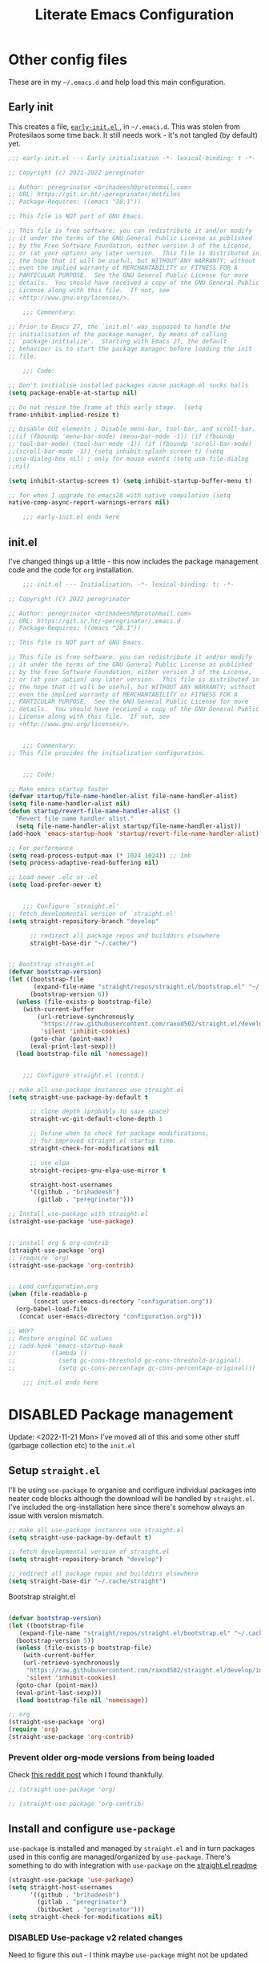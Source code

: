 #+HUGO_BASE_DIR: ../../
#+HUGO_SECTION: emacs-literate-config
#+HUGO_AUTO_SET_LASTMOD: t
#+hugo_url: /emacs/emacs-literate-config
#+hugo_categories: emacs
#+hugo_custom_front_matter: unlisted:true

#+title: Literate Emacs Configuration
#+export-file-name: emacs-literate-config
#+hugo_publishdate: 2021-12-04 Sat


* Other config files
:PROPERTIES:
:header-args: :tangle no
:VISIBILITY: folded
:END:

These are in my =~/.emacs.d= and help load this main configuration.

** Early init

This creates a file, [[file:~/.emacs.d/early-init.el][ ~early-init.el~ ]], in ~~/.emacs.d~. This was stolen
from Protesilaos some time back. It still needs work - it's not
tangled (by default) yet.

#+begin_src emacs-lisp :file ~/.emacs.d/early-init.el :tangle no
  ;;; early-init.el --- Early initialisation -*- lexical-binding: t -*-

  ;; Copyright (c) 2021-2022 pereginator

  ;; Author: peregrinator <brihadeesh@protonmail.com>
  ;; URL: https://git.sr.ht/~peregrinator/dotfiles
  ;; Package-Requires: ((emacs "28.1"))

  ;; This file is NOT part of GNU Emacs.

  ;; This file is free software: you can redistribute it and/or modify
  ;; it under the terms of the GNU General Public License as published
  ;; by the Free Software Foundation, either version 3 of the License,
  ;; or (at your option) any later version.  This file is distributed in
  ;; the hope that it will be useful, but WITHOUT ANY WARRANTY; without
  ;; even the implied warranty of MERCHANTABILITY or FITNESS FOR A
  ;; PARTICULAR PURPOSE.  See the GNU General Public License for more
  ;; details.  You should have received a copy of the GNU General Public
  ;; License along with this file.  If not, see
  ;; <http://www.gnu.org/licenses/>.

      ;;; Commentary:

  ;; Prior to Emacs 27, the `init.el' was supposed to handle the
  ;; initialisation of the package manager, by means of calling
  ;; `package-initialize'.  Starting with Emacs 27, the default
  ;; behaviour is to start the package manager before loading the init
  ;; file.

      ;;; Code:

  ;; Don't initialise installed packages cause package.el sucks balls
  (setq package-enable-at-startup nil)

  ;; Do not resize the frame at this early stage.  (setq
  frame-inhibit-implied-resize t)

  ;; Disable GUI elements ; Disable menu-bar, tool-bar, and scroll-bar.
  ;;(if (fboundp 'menu-bar-mode) (menu-bar-mode -1)) (if (fboundp
  ;;'tool-bar-mode) (tool-bar-mode -1)) (if (fboundp 'scroll-bar-mode)
  ;;(scroll-bar-mode -1)) (setq inhibit-splash-screen t) (setq
  ;;use-dialog-box nil) ; only for mouse events (setq use-file-dialog
  ;;nil)

  (setq inhibit-startup-screen t) (setq inhibit-startup-buffer-menu t)

  ;; for when I upgrade to emacs28 with native compilation (setq
  native-comp-async-report-warnings-errors nil)

      ;;; early-init.el ends here
#+end_src


** init.el

I've changed things up a little - this now includes the package
management code and the code for =org= installation.

#+begin_src emacs-lisp :file ~/.emacs.d/init.el
      ;;; init.el --- Initialisation. -*- lexical-binding: t; -*-

  ;; Copyright (C) 2022 peregrinator

  ;; Author: peregrinator <brihadeesh@protonmail.com>
  ;; URL: https://git.sr.ht/~peregrinator/.emacs.d
  ;; Package-Requires: ((emacs "28.1"))

  ;; This file is NOT part of GNU Emacs.

  ;; This file is free software: you can redistribute it and/or modify
  ;; it under the terms of the GNU General Public License as published
  ;; by the Free Software Foundation, either version 3 of the License,
  ;; or (at your option) any later version.  This file is distributed in
  ;; the hope that it will be useful, but WITHOUT ANY WARRANTY; without
  ;; even the implied warranty of MERCHANTABILITY or FITNESS FOR A
  ;; PARTICULAR PURPOSE.  See the GNU General Public License for more
  ;; details.  You should have received a copy of the GNU General Public
  ;; License along with this file.  If not, see
  ;; <http://www.gnu.org/licenses/>.


      ;;; Commentary:
  ;; This file provides the initialization configuration.


      ;;; Code:

  ;; Make emacs startup faster
  (defvar startup/file-name-handler-alist file-name-handler-alist)
  (setq file-name-handler-alist nil)
  (defun startup/revert-file-name-handler-alist ()
    "Revert file name handler alist."
    (setq file-name-handler-alist startup/file-name-handler-alist))
  (add-hook 'emacs-startup-hook 'startup/revert-file-name-handler-alist)

  ;; For performance
  (setq read-process-output-max (* 1024 1024)) ;; 1mb
  (setq process-adaptive-read-buffering nil)

  ;; Load newer .elc or .el
  (setq load-prefer-newer t)


      ;;; Configure `straight.el'
  ;; fetch developmental version of `straight.el'
  (setq straight-repository-branch "develop"

        ;; redirect all package repos and builddirs elsewhere
        straight-base-dir "~/.cache/")


  ;; Bootstrap straight.el
  (defvar bootstrap-version)
  (let ((bootstrap-file
         (expand-file-name "straight/repos/straight.el/bootstrap.el" "~/.cache"))
        (bootstrap-version 6))
    (unless (file-exists-p bootstrap-file)
      (with-current-buffer
          (url-retrieve-synchronously
           "https://raw.githubusercontent.com/raxod502/straight.el/develop/install.el"
           'silent 'inhibit-cookies)
        (goto-char (point-max))
        (eval-print-last-sexp)))
    (load bootstrap-file nil 'nomessage))


      ;;; Configure straight.el (contd.)

  ;; make all use-package instances use straight.el
  (setq straight-use-package-by-default t

        ;; clone depth (probably to save space)
        straight-vc-git-default-clone-depth 1

        ;; Define when to check for package modifications,
        ;; for improved straight.el startup time.
        straight-check-for-modifications nil

        ;; use elpa
        straight-recipes-gnu-elpa-use-mirror t

        straight-host-usernames
        '((github . "brihadeesh")
          (gitlab . "peregrinator")))

  ;; Install use-package with straight.el
  (straight-use-package 'use-package)


  ;; install org & org-contrib
  (straight-use-package 'org)
  ;; (require 'org)
  (straight-use-package 'org-contrib)


  ;; Load configuration.org
  (when (file-readable-p
         (concat user-emacs-directory "configuration.org"))
    (org-babel-load-file
     (concat user-emacs-directory "configuration.org")))

  ;; WHY?
  ;; Restore original GC values
  ;; (add-hook 'emacs-startup-hook
  ;; 		  (lambda ()
  ;; 			(setq gc-cons-threshold gc-cons-threshold-original)
  ;; 			(setq gc-cons-percentage gc-cons-percentage-original)))

      ;;; init.el ends here
#+end_src

* DISABLED Package management
:PROPERTIES:
:header-args: :tangle no
:VISIBILITY: folded
:END:

Update: <2022-11-21 Mon>
I've moved all of this and some other stuff (garbage collection etc) to the =init.el=

** Setup ~straight.el~

I'll be using ~use-package~ to organise and configure individual
packages into neater code blocks although the download will be handled
by ~straight.el~. I've included the org-installation here since there's somehow always
an issue with version mismatch.

#+name: straight-setup
#+begin_src emacs-lisp
  ;; make all use-package instances use straight.el
  (setq straight-use-package-by-default t)

  ;; fetch developmental version of straight.el
  (setq straight-repository-branch "develop")

  ;; redirect all package repos and builddirs elsewhere
  (setq straight-base-dir "~/.cache/straight")
#+end_src


Bootstrap straight.el

#+begin_src emacs-lisp

  (defvar bootstrap-version)
  (let ((bootstrap-file
	 (expand-file-name "straight/repos/straight.el/bootstrap.el" "~/.cache"))
	(bootstrap-version 5))
    (unless (file-exists-p bootstrap-file)
      (with-current-buffer
	  (url-retrieve-synchronously
	   "https://raw.githubusercontent.com/raxod502/straight.el/develop/install.el"
	   'silent 'inhibit-cookies)
	(goto-char (point-max))
	(eval-print-last-sexp)))
    (load bootstrap-file nil 'nomessage))

  ;; org
  (straight-use-package 'org)
  (require 'org)
  (straight-use-package 'org-contrib)
#+end_src

*** Prevent older org-mode versions from being loaded

Check [[https://www.reddit.com/r/emacs/comments/qcj33a/problem_and_workaround_with_orgmode_function/hhmmskg/][this reddit post]] which I found thankfully.

#+begin_src emacs-lisp
   ;; (straight-use-package 'org)

   ;; (straight-use-package 'org-contrib)

#+end_src


** Install and configure =use-package=

~use-package~ is installed and managed by =straight.el= and in turn
packages used in this config are managed/organized by
~use-package~. There's something to do with integration with ~use-package~
on the [[https://github.com/raxod502/straight.el/blob/develop/README.md#integration-with-use-package][straight.el readme]]

#+name: use-use-package
#+begin_src emacs-lisp
  (straight-use-package 'use-package)
  (setq straight-host-usernames
        '((github . "brihadeesh")
          (gitlab . "peregrinator")
          (bitbucket . "peregrinator")))
  (setq straight-check-for-modifications nil)
#+end_src


*** DISABLED Use-package v2 related changes

Need to figure this out - I think maybe ~use-package~ might not be updated

#+begin_src emacs-lisp
  (eval-when-compile
    (require 'use-package))
  (require 'diminish)
  (require 'bind-key)
#+end_src


** Minimal ~package.el~ setup only to browse packages

Running =package-list-packages= includes them only for browsing

#+begin_src emacs-lisp
  (require 'package)
  (add-to-list 'package-archives
               '("melpa" . "https://melpa.org/packages/"))
#+end_src



* Org-mode setup

- [X] Get the damn thing first
- [ ] Organise the thing - needs splitting into multiple code blocks.

Moved the installation to =init.el= along with the =straight.el= bootstrap
to avoid conflicts with the bundled version of the package. I think
this can go back to being a regular =use-package= function but I'm
desperately avoiding having to debug init any further.


#+begin_src emacs-lisp
  (require 'org)
  (setq initial-major-mode 'org-mode
        org-display-inline-images t
        org-redisplay-inline-images t
        org-image-actual-width nil
        org-startup-with-inline-images "inlineimages"
        org-catch-invisible-edits 'smart

        ;; sub-headings inherit properties set at parent level
        ;; headings
        org-use-property-inheritance t

        ;; org-ellipsis " ▾"
        ;; hide markers for bold, italic, etc and trailing stars
        org-hide-emphasis-markers t

        ;; fontify code in code blocks
        org-src-fontify-natively t
        org-fontify-quote-and-verse-blocks t
        org-src-tab-acts-natively t

       ;; org-edit-src-content-indentation 2
       org-hide-block-startup nil
       org-src-preserve-indentation nil

       ;; allow for increased space between org
       ;; org-cycle-separator-lines -1

       ;; increase indentation by using odd header levels only
       ;; org-odd-levels-only t

       ;; not sure
       org-adapt-indentation t

       ;; org-startup-folded 'content
       org-capture-bookmark nil
       org-hide-leading-stars t

       ;; display numbers instead of bullets for headings
       org-num-mode t

       ;; faster (single-key) navigation in org-mode
       ;; type `?' for help
       ;; org-use-speed-commands t
       )

      ;;(setq org-modules
      ;;  '(org-crypt
      ;;      org-habit
      ;;      org-bookmark
      ;;      org-eshell
      ;;      org-irc))

      (setq org-refile-targets '((nil :maxlevel . 5)
                                 (org-agenda-files :maxlevel . 5)))

      (setq org-outline-path-complete-in-steps nil)
      (setq org-refile-use-outline-path t)

      ;; get something like this for regular emacs bindings
      ;;(evil-define-key '(normal insert visual) org-mode-map (kbd "C-j") 'org-next-visible-heading)
      ;;(evil-define-key '(normal insert visual) org-mode-map (kbd "C-k") 'org-previous-visible-heading)
      ;;(evil-define-key '(normal insert visual) org-mode-map (kbd "M-j") 'org-metadown)
      ;;(evil-define-key '(normal insert visual) org-mode-map (kbd "M-k") 'org-metaup)

      (org-babel-do-load-languages
       'org-babel-load-languages
       '((emacs-lisp . t)
         (R . t)
         ))

      ;; Replace list hyphen with dot
      (font-lock-add-keywords 'org-mode
                              '(("^ *\\([-]\\) "
                                 (0 (prog1 () (compose-region (match-beginning 1) (match-end 1) "•"))))))

      ;; Make sure org-indent face is available
      (require 'org-indent)

      ;; Ensure that anything that should be fixed-pitch in Org files appears that way
      (set-face-attribute 'org-block nil :inherit 'fixed-pitch)
      (set-face-attribute 'org-table nil :inherit 'fixed-pitch)
      (set-face-attribute 'org-formula nil :inherit 'fixed-pitch)
      (set-face-attribute 'org-code nil :inherit '(shadow fixed-pitch))
      (set-face-attribute 'org-indent nil :inherit '(org-hide fixed-pitch))
      (set-face-attribute 'org-verbatim nil :inherit '(shadow fixed-pitch))
      (set-face-attribute 'org-special-keyword nil :inherit '(font-lock-comment-face fixed-pitch))
      (set-face-attribute 'org-meta-line nil :inherit '(font-lock-comment-face fixed-pitch))
      (set-face-attribute 'org-checkbox nil :inherit 'fixed-pitch)


      ;; block templates
      ;; This is needed as of Org 9.2
      (require 'org-tempo)

      (add-to-list 'org-structure-template-alist '("sh" . "src sh"))
      (add-to-list 'org-structure-template-alist '("el" . "src emacs-lisp"))
      (add-to-list 'org-structure-template-alist '("li" . "src lisp"))
      (add-to-list 'org-structure-template-alist '("sc" . "src scheme"))
      (add-to-list 'org-structure-template-alist '("rr" . "src R"))
      (add-to-list 'org-structure-template-alist '("py" . "src python"))
      (add-to-list 'org-structure-template-alist '("lua" . "src lua"))
      (add-to-list 'org-structure-template-alist '("yaml" . "src yaml"))
      (add-to-list 'org-structure-template-alist '("json" . "src json"))

      ;; disable electric pairing for angle bracket

      ;; (add-hook 'org-mode-hook (lambda ()
      ;; 	   (setq-local electric-pair-inhibit-predicate
      ;; 		   `(lambda (c)
      ;; 		  (if (char-equal c ?<) t (,electric-pair-inhibit-predicate c)))))))

#+end_src

** TODO Sources for agenda tasks

Generates an agenda from wildcarded org files from the specified
directory

#+begin_src emacs-lisp :tangle no
  ;; (setq org-agenda-files
  ;;       (file-expand-wildcards "~/org/*.org"))
#+end_src


** Tags and todo-keywords config

Todo-keywords are things like ~TODO~ and ~DONE~ and so on. Tags are for
classifying stuff by the general theme of what's being talked about.

*** todo-keywords

#+begin_src emacs-lisp
  (setq org-todo-keywords
        '((sequence "TODO(t)" "|" "DONE(d!)" "DISABLED(f!)")))
#+end_src

*** tags

#+begin_src emacs-lisp
  (setq org-tag-alist '((("misc" . ?m)
                        ("emacs" . ?e)
                        ("dotfiles" . ?d)
                        ("work" . ?w)
                        ("chore" . ?c)
                        ("blog" . ?b)
                        )))
#+end_src


** TODO Capture templates

This will need to be looked at carefully. Roughly, I need to work out
if I'm going to be using ~org-agenda~ and if so, how will I be using
it. Adding tasks can be made much easier with this. I can also use
this for entering entries into ~org-journal~, making it a whole deal
easier. Perhaps to start off, [[https://orgmode.org/worg/org-tutorials/index.html][the org-mode tutorial]] might be a good
place to start. I've also got a simple enough config from a reddit
post in my [[file:person_el/sample-org-setup.el][unused local elisp libs]] too.


** =Table of contents= for org-mode files

#+begin_src emacs-lisp
  (use-package toc-org
      :after org
      :hook (org-mode . toc-org-enable))
#+end_src

Alternatively

#+begin_src emacs-lisp :tangle no
(use-package org-make-toc
  :hook (org-mode . org-make-toc-mode))
#+end_src


** Display features

*** Autoindent/autofill turned on automatically

#+begin_src emacs-lisp
  (add-hook 'org-mode-hook 'org-indent-mode)
  (setq org-startup-indented t)

  ;; organise paragraphs automatically
  (add-hook 'org-mode-hook 'turn-on-auto-fill)
#+end_src

*** Minad's modern UI for org-mode (fork)

#+begin_src emacs-lisp
  (use-package org-modern
    :straight (:host github :repo "brihadeesh/org-modern")

    :config
    ;; Add frame borders and window dividers
    ;; (modify-all-frames-parameters
    ;;  '((right-divider-width . 2)
    ;;    (internal-border-width . 2)))
    ;; (dolist (face '(window-divider-first-pixel
    ;;                 window-divider-last-pixel))
    ;;   (face-spec-reset-face face)
    ;;   (set-face-foreground face (face-attribute 'default :background)))
    ;; (set-face-background 'fringe (face-attribute 'default :background))

    ;; Org settings
    (setq org-pretty-entities t
          org-tags-column -80
          org-ellipsis " ▾"
          org-catch-invisible-edits 'show-and-error
          org-special-ctrl-a/e t
          org-insert-heading-respect-content t)

    ;; `org-modern' specific config
    (setq org-modern-star ["◉ " "○ " "● " "○ " "● " "○ " "● "])

    ;; enable the global mode
    (global-org-modern-mode t))
#+end_src

*** DISABLED Rougier's svg-tag-mode :noexport:
:PROPERTIES:
:header-args: :tangle no
:VISIBILITY: folded
:END:

...to replace janky font-related issues with org-modern

#+begin_src emacs-lisp
    (use-package svg-tag-mode

      :config
      (defconst date-re "[0-9]\\{4\\}-[0-9]\\{2\\}-[0-9]\\{2\\}")
  (defconst time-re "[0-9]\\{2\\}:[0-9]\\{2\\}")
  (defconst day-re "[A-Za-z]\\{3\\}")
  (defconst day-time-re (format "\\(%s\\)? ?\\(%s\\)?" day-re time-re))

  (defun svg-progress-percent (value)
    (svg-image (svg-lib-concat
                (svg-lib-progress-bar (/ (string-to-number value) 100.0)
                                  nil :margin 0 :stroke 2 :radius 3 :padding 2 :width 11)
                (svg-lib-tag (concat value "%")
                             nil :stroke 0 :margin 0)) :ascent 'center))

  (defun svg-progress-count (value)
    (let* ((seq (mapcar #'string-to-number (split-string value "/")))
           (count (float (car seq)))
           (total (float (cadr seq))))
    (svg-image (svg-lib-concat
                (svg-lib-progress-bar (/ count total) nil
                                      :margin 0 :stroke 2 :radius 3 :padding 2 :width 11)
                (svg-lib-tag value nil
                             :stroke 0 :margin 0)) :ascent 'center)))

  (setq svg-tag-tags
        `(
          ;; Org tags
          (":\\([A-Za-z0-9]+\\)" . ((lambda (tag) (svg-tag-make tag))))
          (":\\([A-Za-z0-9]+[ \-]\\)" . ((lambda (tag) tag)))

          ;; Task priority
          ("\\[#[A-Z]\\]" . ( (lambda (tag)
                                (svg-tag-make tag :face 'org-priority
                                              :beg 2 :end -1 :margin 0))))

          ;; Progress
          ("\\(\\[[0-9]\\{1,3\\}%\\]\\)" . ((lambda (tag)
                                              (svg-progress-percent (substring tag 1 -2)))))
          ("\\(\\[[0-9]+/[0-9]+\\]\\)" . ((lambda (tag)
                                            (svg-progress-count (substring tag 1 -1)))))

          ;; TODO / DONE
          ("TODO" . ((lambda (tag) (svg-tag-make "TODO" :face 'org-todo :inverse t :margin 0))))
          ("DONE" . ((lambda (tag) (svg-tag-make "DONE" :face 'org-done :margin 0))))


          ;; Citation of the form [cite:@Knuth:1984]
          ("\\(\\[cite:@[A-Za-z]+:\\)" . ((lambda (tag)
                                            (svg-tag-make tag
                                                          :inverse t
                                                          :beg 7 :end -1
                                                          :crop-right t))))
          ("\\[cite:@[A-Za-z]+:\\([0-9]+\\]\\)" . ((lambda (tag)
                                                  (svg-tag-make tag
                                                                :end -1
                                                                :crop-left t))))


          ;; Active date (with or without day name, with or without time)
          (,(format "\\(<%s>\\)" date-re) .
           ((lambda (tag)
              (svg-tag-make tag :beg 1 :end -1 :margin 0))))
          (,(format "\\(<%s \\)%s>" date-re day-time-re) .
           ((lambda (tag)
              (svg-tag-make tag :beg 1 :inverse nil :crop-right t :margin 0))))
          (,(format "<%s \\(%s>\\)" date-re day-time-re) .
           ((lambda (tag)
              (svg-tag-make tag :end -1 :inverse t :crop-left t :margin 0))))

          ;; Inactive date  (with or without day name, with or without time)
           (,(format "\\(\\[%s\\]\\)" date-re) .
            ((lambda (tag)
               (svg-tag-make tag :beg 1 :end -1 :margin 0 :face 'org-date))))
           (,(format "\\(\\[%s \\)%s\\]" date-re day-time-re) .
            ((lambda (tag)
               (svg-tag-make tag :beg 1 :inverse nil :crop-right t :margin 0 :face 'org-date))))
           (,(format "\\[%s \\(%s\\]\\)" date-re day-time-re) .
            ((lambda (tag)
               (svg-tag-make tag :end -1 :inverse t :crop-left t :margin 0 :face 'org-date))))))

        (svg-tag-mode t)
    )
#+end_src

*** Display emphasis markers on hover

This package makes it much easier to edit Org documents when
org-hide-emphasis-markers is turned on. It temporarily shows the
emphasis markers around certain markup elements when you place your
cursor inside of them. No more fumbling around with = and *
characters!

#+begin_src emacs-lisp
  (use-package org-appear
    :hook (org-mode . org-appear-mode))
#+end_src

*** =org-bullets= for prettier unordered list

#+begin_src emacs-lisp
  (font-lock-add-keywords 'org-mode
                          '(("^ +\\([-*]\\) "
                             (0 (prog1 () (compose-region (match-beginning 1) (match-end 1) "•"))))))


    (use-package org-bullets
      :config (add-hook 'org-mode-hook (lambda () (org-bullets-mode 1))))

    ;; If like me, you’re tired of manually updating your tables of
    ;; contents, toc-org will maintain a table of contents at the first
    ;; heading that has a :TOC: tag.
#+end_src

*** Better commenting in org-mode code-blocks

Got this from a [[https://emacs.stackexchange.com/a/19741/23936][Stack Exchange answer]] to work around messed up
commenting using the default ~C-x C-;~ command. The older/default
command messes up lines, undos, and sometimes comment syntax as well.

#+begin_src emacs-lisp
;; allow comment region in the code edit buffer (according to language)
(defun my-org-comment-dwim (&optional arg)
  (interactive "P")
  (or (org-babel-do-key-sequence-in-edit-buffer (kbd "M-;"))
      (comment-dwim arg)))

;; make `C-c C-v C-x M-;' more convenient
(define-key org-mode-map
  (kbd "M-;") 'my-org-comment-dwim)
#+end_src



** TODO Org-Babel for literate programming

Org-mode needs org-babel, ob-tangle, live pdf/html preview within
Emacs, hooks to enable auto-fill, linum-mode (?)



* TODO [[https://github.com/bdarcus/citar][Citar]] for reference management?

If I ever get down to writing papers, of course, I'd write them in
~org-mode~ or LaTeX so this should be useful considering =Mendeley
desktop= is bloat and I haven't a clue if FreeBSD even has
=Zotero=. This has additional setup stuff to do with Embark and the
rest of that family. This particular config only works with
~org-mode~. Needs a shit ton of work to properly setup.

Also perhaps check out [[https://github.com/jkitchin/org-ref][org-ref]] - it /seems a lot
simpler/. [[https://www.youtube.com/watch?v=2t925KRBbFc][Introduction to org-ref]] - a video ontroduction

#+begin_src emacs-lisp :tangle no
  ;;(use-package citar
    ;;:no-require
    ;;:custom
    ;;(org-cite-global-bibliography '("~/bib/references.bib"))
    ;;(org-cite-insert-processor 'citar)
    ;;(org-cite-follow-processor 'citar)
    ;;(org-cite-activate-processor 'citar)
    ;; optional: org-cite-insert is also bound to C-c C-x C-@
    ;;:bind
    ;;(:map org-mode-map :package org ("C-c b" . #'org-cite-insert)))
#+end_src




* org-present for presentations

See [[https://github.com/daviwil/dotfiles/blob/9776d65c4486f2fa08ec60a06e86ecb6d2c40085/Emacs.org#presentations][dawiwil's section on this]] from his literate init for more about
this.





* TODO Denote for note-taking

I hope this is considerably simpler than org-roam and easier to
setup. I don't particularly like the way org-roam is unnecessarily
cluttered and excruciatingly tedious to even get started with.

#+begin_src emacs-lisp
  (use-package denote
      :straight (:host github :repo "protesilaos/denote")

    :config
    ;; Remember to check the doc strings of those variables.
    (setq denote-directory (expand-file-name "~/documents/denotes/"))
    (setq denote-known-keywords '("emacs" "r-stats" "work" "philosophy" "politics" "economics"))
    (setq denote-infer-keywords t)
    (setq denote-sort-keywords t)
    (setq denote-file-type nil) ; Org is the default, set others here
    (setq denote-prompts '(title keywords))


    ;; Pick dates, where relevant, with Org's advanced interface:
    (setq denote-date-prompt-use-org-read-date t)


    ;; Read this manual for how to specify `denote-templates'.  We do not
    ;; include an example here to avoid potential confusion.


    ;; We allow multi-word keywords by default.  The author's personal
    ;; preference is for single-word keywords for a more rigid workflow.
    (setq denote-allow-multi-word-keywords t)

    (setq denote-date-format nil) ; read doc string

    ;; By default, we fontify backlinks in their bespoke buffer.
    (setq denote-link-fontify-backlinks t)

    ;; Also see `denote-link-backlinks-display-buffer-action' which is a bit
    ;; advanced.

    ;; If you use Markdown or plain text files (Org renders links as buttons
    ;; right away)
    (add-hook 'find-file-hook #'denote-link-buttonize-buffer)

    ;; We use different ways to specify a path for demo purposes.
    (setq denote-dired-directories
          (list denote-directory
                (thread-last denote-directory (expand-file-name "attachments"))
                (expand-file-name "~/documents/denotes/books")))

    ;; Generic (great if you rename files Denote-style in lots of places):
    ;; (add-hook 'dired-mode-hook #'denote-dired-mode)
    ;;
    ;; OR if only want it in `denote-dired-directories':
    (add-hook 'dired-mode-hook #'denote-dired-mode-in-directories)

    ;; Here is a custom, user-level command from one of the examples we
    ;; showed in this manual.  We define it here and add it to a key binding
    ;; below.
    ;; (defun my-denote-journal ()
    ;;   "Create an entry tagged 'journal', while prompting for a title."
    ;;   (interactive)
    ;;   (denote
    ;;    (denote--title-prompt)
    ;;    '("journal")))

    ;; `org-capture' for denote
    (with-eval-after-load 'org-capture
      (setq denote-org-capture-specifiers "%l\n%i\n%?")
      (add-to-list 'org-capture-templates
                   '("n" "New note (with denote.el)" plain
                     (file denote-last-path)
                     #'denote-org-capture
                     :no-save t
                     :immediate-finish nil
                     :kill-buffer t
                     :jump-to-captured t)))


    ;; Denote DOES NOT define any key bindings.
    ;; It requires arguments acceptable to the `bind-keys' macro

    ;; :bind
    ;; (("C-c n n" . denote)
    ;;  ("C-c n N" . denote-type)
    ;;  ("C-c n d" , denote-date)
    ;;  ("C-c n s" . denote-subdirectory)
    ;;  ("C-c n t" . denote-template)
    ;;  ;; renames don't work with `dired-mode', hence placed here
    ;;  ("C-c n r" . denote-rename-file)
    ;;  ("C-c n R" . denote-rename-file-using-front-matter)

    ;;  ;; org-mode specifics (group with `global-mode-map' for multiple formats
    ;;  ;; or add for each `markdown'/`text'/`org' if using single format)
    ;;  :map org-mode-map
    ;;  ("C-c n i" . denote-link) ; "insert" mnemonic
    ;;  ("C-c n I" . denote-link-add-links)
    ;;  ("C-c n b" . denote-link-backlinks)
    ;;  ("C-c n f f" . denote-link-find-file)
    ;;  ("C-c n f b" . denote-link-find-backlink)

    ;;  ;; specific to dired
    ;;  :map dired-mode-map
    ;;  ("C-c C-d C-i" . denote-link-dired-marked-notes)
    ;;  ("C-c C-d C-r" . denote-dired-rename-marked-files)
    ;;  ("C-c C-d C-R" . denote-dired-rename-marked-files-using-front-matter)
    ;;  ;; Also check the commands `denote-link-after-creating',
    ;;  ;; `denote-link-or-create'.  You may want to bind them to keys as well.
    ;; )

    )
#+end_src


* Static website / blogging with Hugo

I've defined some stuff necessary to make editing a Hugo website
easier.

** =ox-hugo= since the go-org keep wrecking up links

My personal [[https://brihadeesh.github.io][static site]] was/is written with this. I might have to add
additional setup to add some of this functionality for project pages
but then I hope to eventually move everything to sourcehut or atleast
using it to host a website on my own domain.


This source block continues into the next section.

#+begin_src emacs-lisp
     (use-package ox-hugo
       :after ox
   #+end_src


Additional setup for streamlining writing posts on the static site:


*** Blogging flow based on the [[https://ox-hugo.scripter.co/doc/org-capture-setup/][capture templates]] in the documentation

This function is called on invoking the org-capture (see next
section). This particular function adds a date below the header marked
=CLOSED= which on export to markdown is converted to a regular =date=
field by ox-hugo and is included in the single page view/posts list on
the final export. It also changes the =TODO= tag to =DONE=. I'm still
trying to figure out bundles so this might change soon.

This source block continues into the next section.
   #+begin_src emacs-lisp

     :config

     (with-eval-after-load 'org-capture
          (defun org-hugo-new-subtree-post-capture-template ()
            "Returns `org-capture' template string for new Hugo post.
        See `org-capture-templates' for more information."
            (let* ((title (read-from-minibuffer "Post Title: ")) ;Prompt to enter the post title
                   (fname (org-hugo-slug title)))
              (mapconcat #'identity
                         `(
                           ,(concat "* TODO " title)
                           ":PROPERTIES:"
                           ,(concat ":EXPORT_FILE_NAME: " fname)
                           ":END:"
                           "%?\n")          ;Place the cursor here finally
                         "\n")))

#+end_src


*** Add capture template

Since the provided template runs independent of my git repo for the
website, I'll have to figure out the =file= variable and how to point it
to the =/content-org/blog/posts.org= file in the repo. From the original
ox-hugo docs code, this is the first template provided, (from under
the entry variable in the source block below):

#+begin_quote
It is assumed that below file is present in =org-directory= and that
it has a "Blog Ideas" heading. It can even be a symlink pointing to
the actual location of all-posts.org!
#+end_quote

So I'll change the =target= to point to my file in the repo directly
until I can assign specific (programmatic ?) definitions for the repo
in this configuration somewhere.

#+begin_src emacs-lisp

  (add-to-list 'org-capture-templates
                '("h"                ;`org-capture' binding + h
                  "Hugo blog post"
                  entry
                  (file+olp "~/my_gits/brihadeesh.github.io/content-org/blog/posts.org" "Posts")
                  (function org-hugo-new-subtree-post-capture-template)))))

#+end_src

This is the end of the =use-package= source block for =ox-hugo=, the
parent header in this section.



** DISABLED go-org based workflow                                    :noexport:
:PROPERTIES:
:header-args: :tangle no
:VISIBILITY: folded
:END:

This works with the [[https://github.com/niklasfasching/go-org][go-org]] backend/library which /natively/ / directly
uses org files as content source. I'm not keen on using this because
it doesn't fully support org syntax and is weirdly buggy.


1. Hugo compatible links

Adds new link type for go-org friendly internal links.

#+begin_src emacs-lisp
     (org-link-set-parameters
      "hugo"
      :complete (lambda ()
                  (concat "{{% ref */"
                          (file-name-nondirectory
                           (read-file-name "File: "))
                          " %}}"))
      :follow #'org-hugo-follow)
   #+end_src

2. Following internal links within Emacs

   #+begin_src emacs-lisp
     (defun org-hugo-follow (link)
       "Follow Hugo link shortcodes"
       (org-link-open-as-file
        (string-trim "{{% ref test.org %}}" "{{% ref " "%}}")))

   #+end_src

3. Automatically update files with last modified date, when
  =#+lastmod:= is available

I might need to enable a similar function for the ox-hugo scheme,
perhaps in the capture template itself?

     #+begin_src emacs-lisp
 (setq time-stamp-active t
       time-stamp-start "#\\+lastmod:[ \t]*"
       time-stamp-end "$"
       time-stamp-format "%04Y-%02m-%02d")
 (add-hook 'before-save-hook 'time-stamp nil)
  #+end_src



* TODO =org-journal= for journaling requirements

This needs better setting up and integration with either =Orgzly= or
=GitJournal= for android. iOS seems to have better apps though. Or
just make this workable with the termux version of Emacs.

#+begin_src emacs-lisp
  (use-package org-journal
    :init
    ;; Change default prefix key; needs to be set before loading org-journal
    (setq org-journal-prefix-key "C-c j ")

    :bind
    ;; (("C-c t" . journal-file-today)
    ;;  ("C-c y" . journal-file-yesterday))

    :config
    ;; Journal directory and files
    (setq org-journal-dir "~/journal/entries/"
          org-journal-file-format "%Y/%m/%Y%m%d.org"
          org-journal-file-type 'daily
          org-journal-find-file 'find-file)

    ;; Journal file content
    (setq org-journal-date-format "%e %b %Y (%A)"
          org-journal-time-format "(%R)"
          org-journal-file-header "#+title: Daily Journal\n#+startup: showeverything")
    )
#+end_src


* Editor theme

Update: <2022-11-21 Mon> Moved this up so it doesn't throw the cryptic
error with Modus themes: =Debugger entered--Lisp error: (wrong-number-of-arguments (1
. 2) 8)= This is based on [[https://gitlab.com/protesilaos/modus-themes/-/issues/306#note_1147003189][Adam Spiers's comment]] - the theme should be
loaded before =custom.el= is pulled in to avoid issues with version
mismatch like the shit with the =org= package.


** Externally sourced

*** Modus from Protesilaos!

This might need additional setting since modus themes are now included
within Emacs

#+begin_src emacs-lisp
  (use-package modus-themes
    :straight (:source gnu-elpa-mirror)

    :init
      (setq modus-themes-bold-constructs t
            modus-themes-italic-constructs t
            modus-themes-region '(no-extend)
            modus-themes-mode-line '(accented)
            modus-themes-prompts '(backgound bold intense)
            ;; modus-themes-hl-line 'accented
            modus-themes-intense-markup t
            modus-themes-region '(no-extend bg-only)
            modus-themes-subtle-line-numbers t

      modus-themes-completions
            '((matches . (background))
              (selection . (semibold background))
              (popup . (background))))

      (defun peremacs/call-modus-operandi ()
        (interactive)
        ;; heading backgrounds work better here
        ;; (disable-theme 'modus-vivendi)
        (setq modus-themes-headings
              '((1 . (overline background semibold))
                (2 . (overline background semibold))
                (3 . (overline background semibold))
                (4 . (background semibold))
                (t . (regular))))
        (modus-themes-load-operandi))

      (defun peremacs/call-modus-vivendi ()
        (interactive)
        ;; (disable-theme 'modus-operandi)
        (setq modus-themes-headings
              '((1 . (overline semibold))
                (2 . (overline semibold))
                (3 . (overline semibold))
                (4 . (semibold))
                (t . (regular))))
        (modus-themes-load-vivendi))


      ;; set semibold as the bold face
      ;; (for those fonts that provide this face)
      ;; (set-face-attribute 'bold nil :weight 'semibold)


      ;; :config
      ;; Load the theme files before enabling a theme
      (modus-themes-load-themes)

      ;; Load the theme of your choice:
      ;; (peremacs/call-modus-operandi)
      (peremacs/call-modus-vivendi))

#+end_src

*** DISABLED Wilmersdorf
:PROPERTIES:
:header-args: :tangle no
:VISIBILITY: folded
:END:

I saw this on [[https://github.com/hlissner/emacs-doom-themes][doom-themes]] but I don't want to pull all of those just
for this, so installing from it's [[https://github.com/ianyepan/wilmersdorf-emacs-theme][GitHub]] using ~straight.el~. But it
fails to load with ~use-package~ so I'm going to have to do it manually.

#+begin_src emacs-lisp
    (use-package wilmersdorf
      :straight (:host github :repo "ianyepan/wilmersdorf-emacs-theme")

      ;; :config
      ;; (load-theme 'wilmersdorf t)
      )
#+end_src

*** DISABLED Tao
:PROPERTIES:
:header-args: :tangle no
:VISIBILITY: folded
:END:

Monochrome theme with minimal bold highlights and boxes?

#+begin_src emacs-lisp
  (use-package tao-theme
    :config
    ;; load theme
    (load-theme 'tao-yang t)
    ;; (load-theme 'tao-yin t)
    )
#+end_src

*** DISABLED Expresso
:PROPERTIES:
:header-args: :tangle no
:VISIBILITY: folded
:END:

#+begin_src emacs-lisp
(use-package espresso-theme
    :straight (:host github :repo "dgutov/espresso-theme")
    ;;:config
    (load-theme 'espresso t)
    )
#+end_src

*** DISABLED Github dark
:PROPERTIES:
:header-args: :tangle no
:VISIBILITY: folded
:END:

#+begin_src emacs-lisp
  (use-package github-dark-vscode-theme
    :config
    (load-theme 'github-dark-vscode t)

    ;; fixed upstream
    ;; unrelated but the cursor colour really needs improvement
    ;; (set-cursor-color "#ffffff")
    )
#+end_src

*** DISABLED Github modern (light)
:PROPERTIES:
:header-args: :tangle no
:VISIBILITY: folded
:END:

#+begin_src emacs-lisp
  (use-package github-modern-theme
    :config
    (load-theme 'github-modern t)
    )
#+end_src

*** DISABLED Vale
:PROPERTIES:
:header-args: :tangle no
:VISIBILITY: folded
:END:

#+begin_src emacs-lisp
  (use-package vale
    :straight (:type git :repo "https://codeberg.org/ext0l/vale.el")
    :config
    ;; (load-theme 'vale t)
    )
#+end_src

*** DISABLED Parchment
:PROPERTIES:
:header-args: :tangle no
:END:

Based on the screenshot of Haskell code on the [[https://fsd.it/shop/fonts/pragmatapro/#tab-fb289adf-7c14-8][Pragmata Pro website]].

#+begin_src emacs-lisp :tangle no
  (use-package Parchment-theme
    :straight (:host github :repo "brihadeesh/emacs-parchment-theme")
    :config
    ;; (load-theme 'Parchment t)
    )
#+end_src

*** DISABLED Almost mono
:PROPERTIES:
:header-args: :tangle no
:VISIBILITY: folded
:END:

#+begin_src emacs-lisp
  (use-package almost-mono-themes
    :config
    ;; (load-theme 'almost-mono-black t)
    ;; (load-theme 'almost-mono-gray t)
    ;; (load-theme 'almost-mono-cream t)
    ;; (load-theme 'almost-mono-white t)
    )
#+end_src

*** DISABLED Stimmung themes for nearly monochrome appearance
:PROPERTIES:
:header-args: :tangle no
:VISIBILITY: folded
:END:

#+begin_src emacs-lisp
  (use-package stimmung-themes
    ;; :straight (stimmung-themes :host github :repo "motform/stimmung-themes") ; if you are a straight shooter
    :config
    ;; (stimmung-themes-load-dark)
    )
#+end_src

*** Commentary

An elegant theme highlighting comments only

#+begin_src emacs-lisp
  (use-package commentary-theme
    ;;:config
    ;;(load-theme 'commentary t)
    )
#+end_src


** My themes

Neither of these work using =straight.el= or =use-package=, together
or separately (afaik). If these work, I could maybe add some more of
my own.

Forked from the [[https://github.com/lthms/colorless-themes][colorless-themes macro]]. This includes my version of
the macro, original themes from Thomas Letan, and some additional
themes of my own that use this macro.

#+begin_src emacs-lisp
  (use-package colourless-themes
    :straight (:host gitlab :repo "peregrinator/colourless-themes-el")
    ;;:config
    ;;(load-theme 'beelzebub t)
    )
#+end_src



* Prerequisites

Lexical binding is required for a lot of stuff here

#+begin_src emacs-lisp
  ;; -*- lexical-binding: t -*-

  ;; don't follow symlinks? hopefully this solves the
  ;; `symbols function definition is void: org-file-name-concat' error
  (setq vc-follow-symlinks nil)
#+end_src


** Reload Emacs configuration

I'm not sure I understand how this works entirely but [[https://github.com/joseph8th/literatemacs#tangle-and-reload][joseph8th's repo]]
suggests using =M-: (load-file user-init-file) RET= or evaluating that
same function interactively. I've modified the sanemacs reload config
function below hoping that it works but in that doesn't happen, this
first code block can be evaluated using =C-c C-c=:

#+name: reload-emacs
#+begin_src emacs-lisp
  (defun reload-config ()
    (interactive)
    (load-file user-init-file))
#+end_src


** Convert all org-keywords/block identifiers to lowercase

It's always nice to see random people online that are crazy like you
and are nice enough to write elisp code for the shit you need. Stolen
from [[https://scripter.co/org-keywords-lower-case/][Kaushal Modi]]

#+begin_src emacs-lisp
(defun peremacs/lower-case-org-keywords ()
  "Lower case Org keywords and block identifiers.

Example: \"#+TITLE\" -> \"#+title\"
         \"#+BEGIN_EXAMPLE\" -> \"#+begin_example\"

Inspiration:
https://code.orgmode.org/bzg/org-mode/commit/13424336a6f30c50952d291e7a82906c1210daf0."
  (interactive)
  (save-excursion
    (goto-char (point-min))
    (let ((case-fold-search nil)
          (count 0))
      ;; Match examples: "#+foo bar", "#+foo:", "=#+foo=", "~#+foo~",
      ;;                 "‘#+foo’", "“#+foo”", ",#+foo bar",
      ;;                 "#+FOO_bar<eol>", "#+FOO<eol>".
      (while (re-search-forward "\\(?1:#\\+[A-Z_]+\\(?:_[[:alpha:]]+\\)*\\)\\(?:[ :=~’”]\\|$\\)" nil :noerror)
        (setq count (1+ count))
        (replace-match (downcase (match-string-no-properties 1)) :fixedcase nil nil 1))
      (message "Lower-cased %d matches" count))))
#+end_src



* Ensure UTF-8

#+begin_src emacs-lisp
  (set-language-environment 'utf-8)
  (prefer-coding-system 'utf-8)
#+end_src



* Whoami

#+begin_src emacs-lisp
  (setq user-full-name "peregrinator"
        user-mail-address "brihadeesh@protonmail.com")
#+end_src



* No more garbage


** from customize API

This keeps the init.el cleaner and without junk from =customize.el=
API allows for an option to gitignore your =custom.el= cause it's
junk.

#+name: customize-disable
#+begin_src emacs-lisp

    ;; Offload the custom-set-variables to a separate file
    ;; (setq custom-file "~/.emacs.d/custom.el")
    (setq custom-file (concat user-emacs-directory "/custom.el"))
    (unless (file-exists-p custom-file)
      (write-region "" nil custom-file))

  ;; Load custom file. Don't hide errors. Hide success message
  ;; OR DON'T EVEN BOTHER WITH IT
  ;; (load custom-file nil t)

 #+end_src


** from backups and autosaves(?)

#+name: organise-junk
#+begin_src emacs-lisp
  ;;; Put Emacs auto-save and backup files to one folder
  (defconst emacs-tmp-dir (expand-file-name (format "emacs%d" (user-uid)) temporary-file-directory))

  (setq
   backup-by-copying t                                        ; Avoid symlinks
   delete-old-versions t
   kept-new-versions 6
   kept-old-versions 2
   version-control t
   auto-save-list-file-prefix emacs-tmp-dir
   auto-save-file-name-transforms `((".*" ,emacs-tmp-dir t))  ; Change autosave dir to tmp
   backup-directory-alist `((".*" . ,emacs-tmp-dir)))

  ;;; Lockfiles unfortunately cause more pain than benefit
  (setq create-lockfiles nil)
 #+end_src



* Sane Defaults

Primarily bootlegged from [[https://sanemacs.com][Sanemacs]] and changed when appropriate (and
when I thought I understood what I was doing)


** Make *scratch* buffer and *minibuffer* blank

#+name: blank-startup
#+begin_src emacs-lisp
  (setq initial-scratch-message "")
  (setq inhibit-startup-echo-area-message t)
  (setq inhibit-startup-message t)
  (setq initial-scratch-message nil)
#+end_src


** Make "Emacs" the *window title*

#+name: set-window-title
#+begin_src emacs-lisp
  (setq-default frame-title-format '("Emacs"))
#+end_src


** TODO Disable native popups(?) and bell

#+begin_src emacs-lisp
  ;; not sure what this is about
  ;; (setq-default indent-tabs-mode nil)
  ;; disable popups?
  ;; (setq pop-up-windows nil)
  ;; Disable bell sound
  (setq ring-bell-function 'ignore)
#+end_src


** Only *y or n prompts* for speed

Apparently there is a ~short-answers~ variable

#+begin_src emacs-lisp
  ;; (fset 'yes-or-no-p 'y-or-n-p)

  (setq-default
   use-short-answers t

   ;; Ok to visit non existent files (no confirmation reqd)
   confirm-nonexistent-file-or-buffer nil)
#+end_src


** Merge Emacs and system clipboards

#+begin_src emacs-lisp
;; Merge system's and Emacs' clipboard
(setq-default select-enable-clipboard t)
#+end_src


** Overwrite selected text

#+name: overwrite-active-region
#+begin_src emacs-lisp
  (delete-selection-mode 1)
#+end_src


** Join line to following line

Plagiarised from [[https://pragmaticemacs.com/emacs/join-line-to-following-line/][pragmatic emacs]]. For the reverse, emacs has a
slightly obscurely named command =delete-indentation= which is bound
to =M-^= which can be rather useful. From the help for the function
(which you can always look up using =C-h k M-^= or =C-h f
delete-indentation=)

#+name: concatenate-following-line
#+begin_src emacs-lisp
  ;; join line to next line
  (global-set-key (kbd "C-j")
              (lambda ()
                    (interactive)
                    (join-line -1)))
#+end_src


** Delete blank lines and whitespace interactively

Plagiarised from [[https://pragmaticemacs.com/emacs/delete-blank-lines-and-shrink-whitespace/][pragmatic emacs]]

#+name: shrink-whitespace
#+begin_src emacs-lisp
  (global-set-key (kbd "M-SPC") 'shrink-whitespace)
#+end_src


** Multiple cursors

This is like =C-v=, a visual mode in vim/neovim. I stole this from
[[https://pragmaticemacs.com/emacs/multiple-cursors/][pragmatic emacs]].

#+name: multiple-cursors
#+begin_src emacs-lisp
  (global-set-key (kbd "C-c m c") 'peremacs/edit-lines)
#+end_src


** Autoupdate buffer if files has changed on disk

#+name: reload-buffer-on-modification
#+begin_src emacs-lisp
    (global-auto-revert-mode t)
#+end_src


** Whitespace mopup

#+name: del-whitespace
#+begin_src emacs-lisp
      (add-hook 'before-save-hook
                'delete-trailing-whitespace) ;; Delete trailing whitespace on save
#+end_src


** Simpler kill buffer behaviour

#+name: buffer-killer
#+begin_src emacs-lisp
  (defun peremacs/kill-this-buffer ()
    (interactive) (kill-buffer (current-buffer)))
  (global-set-key (kbd "C-x k") 'peremacs/kill-this-buffer)
#+end_src


** Kill without accessing clipboard - reassess if this is really necessary

#+begin_src emacs-lisp
  (defun peremacs/backward-kill-word ()
    (interactive "*")
    (push-mark)
    (backward-word)
    (delete-region (point) (mark)))

  (global-set-key (kbd "M-DEL") 'peremacs/backward-kill-word)
  (global-set-key (kbd "C-DEL") 'peremacs/backward-kill-word)
#+end_src


** Return to last position in buffer

Opens files at last position used. Something about this on [[https://www.emacswiki.org/emacs/SavePlace][Emacs Wiki]]

#+name: save-place
#+begin_src emacs-lisp
  (save-place-mode 1)
#+end_src


** Pixel scroll precision mode (Emacs 29+)

#+begin_src emacs-lisp
  (pixel-scroll-precision-mode +1)
#+end_src


** Prompt before closing Emacs

#+begin_src emacs-lisp
;; Confirm when killing Emacs
(setq confirm-kill-emacs (lambda (prompt)
                           (y-or-n-p-with-timeout prompt 2 nil)))
#+end_src


** Show keystrokes

Stolen from [[https://github.com/karthink/emacs.d][Karthik Chikmaglur's emacs.d]]; shows what is typed immediately.

#+begin_src emacs-lisp
(setq echo-keystrokes 0.01)
#+end_src


** Prevent angle braces from throwing errors
#+begin_src emacs-lisp
(modify-syntax-entry ?< ".")
(modify-syntax-entry ?> ".")
#+end_src


** Diminish for a cleaner modeline

 ~org-indent-mode~ doesn't get disabled by the default method.

 #+begin_src emacs-lisp
     (use-package diminish
       :diminish auto-fill-function
       :diminish flyspell-mode
       :diminish visual-line-mode
     )

   (defun peremacs/diminish-org-indent ()
       (interactive)
       (diminish 'org-indent-mode ""))
   (add-hook 'org-indent-mode-hook 'peremacs/diminish-org-indent)

 #+end_src



* TODO SSH for personal packages and magit

This needs a ton of work

#+begin_src emacs-lisp
  (use-package keychain-environment
      :config
      (keychain-refresh-environment))

  ;; ;; import ssh deets from profile
  ;; (use-package exec-path-from-shell
  ;;   :config
  ;;   (exec-path-from-shell-copy-env "SSH_AGENT_PID")
  ;;   (exec-path-from-shell-copy-env "SSH_AUTH_SOCK"))
#+end_src



* Terminals with emacs-libvterm

Vterm ftw

#+begin_src emacs-lisp
  (use-package vterm
    ;; :ensure t
    :load-path "/usr/lib/libvterm.so.0.0.3"

    :init
    ;;  (setq vterm-term-environment-variable "eterm-256color")
    (setq vterm-disable-bold-font t)
    (setq vterm-kill-buffer-on-exit t)
    (setq vterm-module-cmake-args "-DUSE_SYSTEM_LIBVTERM=no")
    (setq vterm-always-compile-module t)
    (setq vterm-copy-exclude-prompt t))
#+end_src

Make vterm behave like a guake terminal and open below the main
window. This can be toggled and opens only one instance per window
(afaik). Considering using [[https://github.com/jixiuf/vterm-toggle#vterm-toggle-use-dedicated-buffer][this feature]] to not provide a dedicated
buffer to vterm so it sticks to the window it was launched with.

#+begin_src emacs-lisp
  (use-package vterm-toggle

    :bind
    (("C-M-'" . vterm-toggle-cd))

    :config

    ;; reset window layout after kill
    (setq vterm-toggle-reset-window-configration-after-exit t)

    ;; toggle behaviour - like a toggle keep it running
    (setq vterm-toggle-hide-method nil)

#+end_src


Show vterm in a window at the bottom

#+begin_src emacs-lisp
  (setq vterm-toggle-fullscreen-p nil)
  (add-to-list 'display-buffer-alist
           '((lambda(bufname _) (with-current-buffer bufname (equal major-mode 'vterm-mode)))
              (display-buffer-reuse-window display-buffer-at-bottom)
              ;;(display-buffer-reuse-window display-buffer-in-direction)
              ;;display-buffer-in-direction/direction/dedicated is added in emacs27
              ;;(direction . bottom)
              ;;(dedicated . t) ;dedicated is supported in emacs27
              (reusable-frames . visible)
              (window-height . 0.3)))
#+end_src


Make counsel use the correct function to yank in vterm buffers.

#+begin_src emacs-lisp
  (defun vterm-counsel-yank-pop-action (orig-fun &rest args)
    (if (equal major-mode 'vterm-mode)
        (let ((inhibit-read-only t)
              (yank-undo-function (lambda (_start _end) (vterm-undo))))
          (cl-letf (((symbol-function 'insert-for-yank)
                 (lambda (str) (vterm-send-string str t))))
              (apply orig-fun args)))
      (apply orig-fun args)))

  (advice-add 'counsel-yank-pop-action :around #'vterm-counsel-yank-pop-action))
#+end_src



* Code utilities


** TODO Templates and snippets with minad's tempel

Seems a lot simpler than yasnippet but will have to work on templates.

#+begin_src emacs-lisp
  (use-package tempel
    ;; Require trigger prefix before template name when completing.
    ;; :custom
    ;; (tempel-trigger-prefix "<")

    :bind (("M-+" . tempel-complete) ;; Alternative tempel-expand
           ("M-*" . tempel-insert))
#+end_src


Configuration: I'm setting the =tempel-path= because it defaults to
=~/.config/emacs/templates= which I don't use. But I think I'll
eventually switch to something like that.

#+begin_src emacs-lisp
  :init
(setq tempel-path "~/.emacs.d/templates")
#+end_src


Setup completion at point

#+begin_src emacs-lisp
  (defun tempel-setup-capf ()
    ;; Add the Tempel Capf to `completion-at-point-functions'.
    ;; `tempel-expand' only triggers on exact matches. Alternatively use
    ;; `tempel-complete' if you want to see all matches, but then you
    ;; should also configure `tempel-trigger-prefix', such that Tempel
    ;; does not trigger too often when you don't expect it. NOTE: We add
    ;; `tempel-expand' *before* the main programming mode Capf, such
    ;; that it will be tried first.
    (setq-local completion-at-point-functions
                (cons #'tempel-expand
                      completion-at-point-functions)))
#+end_src


Hooks

#+begin_src emacs-lisp
  :hook
  (prog-mode . tempel-setup-capf)
  (text-mode . tempel-setup-capf)

      ;; Optionally make the Tempel templates available to Abbrev,
      ;; either locally or globally. `expand-abbrev' is bound to C-x '.
      ;; (add-hook 'prog-mode-hook #'tempel-abbrev-mode)
      ;; (global-tempel-abbrev-mode)
      )
#+end_src


** Snippets

#+begin_src emacs-lisp
  (use-package yasnippet
    :disabled
    :config
    (yas-global-mode 1)
    :diminish yas-minor-mode)
#+end_src


** Syntax checking with Flycheck

#+begin_src emacs-lisp
  (use-package flycheck
    :defer t
    :hook
    (prog-mode . flycheck-mode)
    (org-mode . flycheck-mode)
    (sh-mode . flycheck-mode)
    :diminish flycheck-mode
    )
#+end_src


** Bash - use tabs instead of spaces

Maybe this needs to be universal but this is especially annoying when
I edit void-packages 'template's which specifically need tabs in the
custom functions below.

#+begin_src emacs-lisp
  (add-hook 'sh-mode-hook
      (lambda ()
          (setq-default indent-tabs-mode t)
          (setq-default tab-width 8)
      (add-to-list 'write-file-functions 'delete-trailing-whitespace)))
#+end_src


** Autopaired parens

#+begin_src emacs-lisp
  (electric-pair-mode 1)
  (setq electric-pair-preserve-balance nil)
#+end_src


** Don't add C-x,C-c,C-v; dont ask why though


#+begin_src emacs-lisp
  (setq cua-enable-cua-keys nil)
  ;; for rectangles, CUA is nice
  (cua-mode t)
#+end_src


** Aggressive *indentation* coz OCD

...and I hate doing it manually and Emacs usually refuses to do it by
itself

#+begin_src emacs-lisp
  (use-package aggressive-indent
    :config (global-aggressive-indent-mode 1)
    :diminish aggressive-indent-mode)
#+end_src


** I hate arthropods

...except those that you can eat

#+begin_src emacs-lisp
  (use-package bug-hunter)
#+end_src


** cl-libify

Convert all (deperecated) =cl= symbols to =cl-lib=

#+begin_src emacs-lisp
  (use-package cl-libify
    :disabled)
#+end_src


** Iedit

A more intuitive way to alter all the occurrences of a word/keyword at once

#+begin_src emacs-lisp
  (use-package iedit)
#+end_src


** Show line numbers in programming modes

#+name: linum-for-progmode
#+begin_src emacs-lisp
  (add-hook 'prog-mode-hook
                  (if (and (fboundp 'display-line-numbers-mode) (display-graphic-p))
                      #'display-line-numbers-mode
                    #'linum-mode))
#+end_src


** Open shell files from script directories in =sh-mode=

Scope for adding more such shit?

#+begin_src emacs-lisp
  (add-to-list 'auto-mode-alist '("/bin/" . sh-mode))
  (add-to-list 'auto-mode-alist '("/srcpkgs/[[:ascii:]]+/template" . sh-mode))
#+end_src


** Show matching parens

#+begin_src emacs-lisp
  (show-paren-mode 1)
  ;; Worst possible setting with this theme - it sucks balls
  ;; (setq show-paren-style 'expression)
#+end_src



* Languages I (allegedly) use


** Vimscript for editing neovim init

...cause neovim sucks and I don't like leaving Emacs in the ideal
case. I might end up replacing this with a *lua config*

#+begin_src emacs-lisp
  ;; vimrc syntax
  (use-package vimrc-mode)
  ;; :ensure t
  (add-to-list 'auto-mode-alist '("\\.vim\\(rc\\)?\\'" . vimrc-mode))
#+end_src


** Lua mode?

I intend to learn and use lua for my neovim config.

#+begin_src emacs-lisp
  (use-package lua-mode)
#+end_src


** Emacs Speaks Statistics for *R* and python(?)

Figure out babel/org-tangle or whatever because Emacs sucks for
RMarkdown and org-mode is generally better (see next bit for RMarkdown)

#+begin_src emacs-lisp
  (use-package ess)
  ;; :ensure t
  (require `ess-r-mode)
#+end_src


** DISABLED Polymode for RMarkdown syntax
:PROPERTIES:
:header-args: :tangle no
:VISIBILITY: folded
:END:

#+begin_src emacs-lisp
  (use-package poly-R)
  ;; :ensure t
  (add-to-list 'auto-mode-alist '("\\.md" . poly-markdown-mode))
  (add-to-list 'auto-mode-alist '("\\.Rmd" . poly-ess-help+R-mode))
#+end_src


** C and C++ ???

Like really?

#+begin_src emacs-lisp
  ;; (use-package cc-mode)
#+end_src


** AUCTex for LaTex editing + completion

#+begin_src emacs-lisp
  ;; FIXME:
  ;; (use-package auctex
  ;;   :init
  ;;   (setq TeX-auto-save t)
  ;;   (setq TeX-parse-self t)
  ;;   (setq-default TeX-master nil))

  (use-package auctex
    :demand t
    :no-require t
    :mode ("\\.tex\\'" . TeX-latex-mode)
    :config
    (defun latex-help-get-cmd-alist ()    ;corrected version:
      "Scoop up the commands in the index of the latex info manual.
         The values are saved in `latex-help-cmd-alist' for speed."
      ;; mm, does it contain any cached entries
      (if (not (assoc "\\begin" latex-help-cmd-alist))
          (save-window-excursion
            (setq latex-help-cmd-alist nil)
            (Info-goto-node (concat latex-help-file "Command Index"))
            (goto-char (point-max))
            (while (re-search-backward "^\\* \\(.+\\): *\\(.+\\)\\." nil t)
              (let ((key (buffer-substring (match-beginning 1) (match-end 1)))
                    (value (buffer-substring (match-beginning 2)
                                             (match-end 2))))
                (add-to-list 'latex-help-cmd-alist (cons key value))))))
      latex-help-cmd-alist)

    (add-hook 'TeX-after-compilation-finished-functions
              #'TeX-revert-document-buffer))

  ;; (use-package company-auctex)
#+end_src


** Spellcheck

*** Hunspell
:PROPERTIES:
:header-args: :tangle no
:VISIBILITY: folded
:END:

Finally figured this out from a [[https://redd.it/ahysvb][reddit post from 2019]].

#+begin_src emacs-lisp
  ;; flyspell + aspell??
  (setq ispell-dictionary "en_GB")
  (setq ispell-program-name "hunspell")
  ;; below two lines reset the the hunspell to it STOPS querying locale!
  ;; (setq ispell-local-dictionary "en_GB") ; "en_GB" is key to lookup in `ispell-local-dictionary-alist`

  ;; tell ispell that apostrophes are part of words
  ;; and select Bristish dictionary
  ;; (setq ispell-local-dictionary-alist
  ;;             (quote ("UK_English" "[[:alpha:]]" "[^[:alpha:]]" "['’]" t ("-d" "en_GB") nil utf-8)))

  ;; hook for text mode
  (add-hook 'text-mode-hook 'flyspell-mode)
  ;; hook to check spelling for comments in code
  (add-hook 'prog-mode-hook 'flyspell-prog-mode)
#+end_src

*** Aspell

... because Void linux keeps complaining about not being able to find
a British English dictionary

#+begin_src emacs-lisp
  (setq ispell-program-name "aspell")
  ;; Please note ispell-extra-args contains ACTUAL parameters passed to aspell
  (setq ispell-extra-args '("--sug-mode=ultra" "--lang=en_GB"))

  ;; hook for text mode
  (add-hook 'text-mode-hook 'flyspell-mode)
  ;; hook to check spelling for comments in code
  (add-hook 'prog-mode-hook 'flyspell-prog-mode)
#+end_src


** Something like scrivener from Mac

...cause I'm gonna become a novelist and/or write large books in the
near future

#+begin_src emacs-lisp
    (use-package binder)
    ;; (use-package binder-tutorial)
  #+end_src


** Brainfuck?

Esoteric language which makes absolutely no sense for me considering
ADHD and all.

#+begin_src emacs-lisp
    (use-package brainfuck-mode)
#+end_src


** El Doc for help in echo area

#+begin_src emacs-lisp
  (use-package eldoc
    :straight (:type built-in)

    :hook
    ((emacs-lisp-mode-hook . eldoc-mode)
     (lisp-interaction-mode-hook . eldoc-mode)
     (ielm-mode-hook . eldoc-mode)
     (org-mode . eldoc-mode)))
#+end_src


** Zig mode

#+begin_src emacs-lisp
  (use-package zig-mode
    :config
    (add-to-list 'auto-mode-alist '("\\.zig\\'" . zig-mode)))
#+end_src



* Git with Magit and gists with =gist.el=

#+name: magit-config
#+begin_src emacs-lisp
  (use-package magit
    :bind ("C-x g"    . magit-status))
#+end_src

~gist.el~ to manage github gists from here

#+name: gists-config
#+begin_src emacs-lisp
  (use-package gist)
#+end_src



* TODO View ePubs and PDFs in Emacs

#+begin_src emacs-lisp
  (use-package nov
    :mode ("\\.epub\\'" . nov-mode)
    :config (nov-text-width 75))

  (use-package pdf-tools
    :magic ("%PDF" . pdf-view-mode)
    :mode ("\\.pdf\\'" . pdf-view-mode)
    :config (pdf-tools-install :no-query))

  ;; TODO this needs fixing idk why even
  ;; (use-package pdf-view
  ;;   :ensure nil
  ;;   :after pdf-tools
  ;;   :bind (:map pdf-view-mode-map
  ;;               ("C-s" . isearch-forward)
  ;;               ("d" . pdf-annot-delete)
  ;;               ("h" . pdf-annot-add-highlight-markup-annotation)
  ;;               ("t" . pdf-annot-add-text-annotation))
  ;;   :custom
  ;;   (pdf-view-display-size 'fit-page)
  ;;   (pdf-view-resize-factor 1.1)
  ;;   (pdf-view-use-unicode-ligther nil))
#+end_src



* TODO Corfu for completion-at-point (non-minibuffer kind)

This might need some more work - integration with [[https://github.com/minad/cape][minad's ~cape~]] for
various kinds of completions although he alleges this works well with
base Emacs.

#+name: corfu-competions
#+begin_src emacs-lisp
  (use-package corfu
    :bind
    (:map corfu-map
           ;; ??? :states 'insert
           ("TAB" . corfu-next)
           ([tab] . corfu-next)
           ("S-TAB" . corfu-previous)
           ([backtab] . corfu-previous)
           ("<escape>" . corfu-quit)
           ("<return>" . corfu-insert)
           ("M-d" . corfu-show-documentation)
           ("M-l" . 'corfu-show-location)
           ("SPC" . corfu-insert-separator))

    :custom
    ;; Only use `corfu' when calling `completion-at-point' or
    (corfu-auto t)

    ;; `indent-for-tab-command'
    (corfu-auto-prefix 3)
    (corfu-auto-delay 0.2)

    ;; size
    (corfu-min-width 80)

    ;; Always have the same width
    (corfu-max-width corfu-min-width)
    (corfu-count 14)
    (corfu-scroll-margin 4)
    (corfu-cycle nil)

    ;; Show documentation in echo area?
    (corfu-echo-documentation t)

    ;; Preselect first candidate?
    (corfu-preselect-first nil)

    ;; Preview current candidate?
    (corfu-preview-current 'insert)

    ;; quit if no match
    (corfu-quit-no-match t)

    :init
    (global-corfu-mode))
#+end_src


The following might need removal

#+begin_src emacs-lisp :tangle no
  (use-package corfu
        :bind
        ;; Use TAB for cycling, default is `corfu-complete'.
        (:map corfu-map
              ("TAB" . corfu-next)
              ([tab] . corfu-next)
              ("S-TAB" . corfu-previous)
              ([backtab] . corfu-previous))

        :config
        ;; TAB-and-Go customizations
        ;; Enable cycling for `corfu-next/previous'
        (setq corfu-cycle t)
        ;; Disable candidate preselection
        (setq corfu-preselect-first nil)

        (corfu-global-mode +1))
#+end_src

** CAPE - extensions for corfu

Corfu needs ~cape~ to provide completion backends because it's extremely
stripped down. Will have to check what other backends I'll need to
enable.

#+begin_src emacs-lisp
  (use-package cape
      :config
      (setq cape-dabbrev-min-length 2)

      :init
      ;; Add `completion-at-point-functions', used by `completion-at-point'.

      (dolist (backend '( cape-file cape-dabbrev cape-keyword cape-abbrev
                          cape-ispell cape-dict cape-symbol cape-line ))
                       (add-to-list 'completion-at-point-functions backend)))

  (add-to-list 'completion-at-point-functions #'cape-file)
  (add-to-list 'completion-at-point-functions #'cape-keyword)
  (add-to-list 'completion-at-point-functions #'cape-ispell)
  (add-to-list 'completion-at-point-functions #'cape-dict)
  (add-to-list 'completion-at-point-functions #'cape-symbol)
#+end_src



* Undo tree

Helps revert to older versions of files in case I fuck up something
somewhere. Hmm. I doubt I ever use it so disabling it now.

#+begin_src emacs-lisp
    (use-package undo-tree
      :init
      (setq undo-tree-history-directory-alist '(("." . "~/.emacs.d/undo"))
            undo-tree-auto-save-history nil)
      (global-undo-tree-mode)
      :diminish undo-tree-mode)
#+end_src



* Project management and navigation - projectile

#+begin_src emacs-lisp
  ;; project management
  (use-package projectile
    ;; :ensure t
    :demand t
    :init (setq projectile-completion-system 'default)
    :bind-keymap
    ("C-c p" . projectile-command-map)
    ;; :diminish projectile-mode
    :config
    (setq projectile-project-search-path '("~/my_gits/" "~/journal/"))
    (projectile-mode +1))



  ;; (use-package ibuffer-projectile
  ;;   :after ibuffer
  ;;   :preface
  ;;   (defun my/ibuffer-projectile ()
  ;;     (ibuffer-projectile-set-filter-groups)
  ;;     (unless (eq ibuffer-sorting-mode 'alphabetic)
  ;;       (ibuffer-do-sort-by-alphabetic)))
  ;;   :hook (ibuffer . my/ibuffer-projectile))
#+end_src




* DISABLED ERC for IRC :noexport:
:PROPERTIES:
:header-args: :tangle no
:VISIBILITY: folded
:END:

SystemCrafters recommends this so here I am using it. *Long source
block split into multiple ones*.

#+begin_src emacs-lisp
  (use-package erc

      :straight (:type built-in)

      :config
      (setq erc-server "irc.libera.chat"
          erc-nick "peregrinator"    ; Change this!
          erc-user-full-name "Brihadeesh S"  ; And this!
          erc-track-shorten-start 8
          erc-autojoin-channels-alist '(("irc.libera.chat" "#voidlinux" "#xbps" "#emacs" "#bash" "#sway" "#river" "#systemcrafters"))
          erc-kill-buffer-on-part t
          erc-auto-query 'bury
          erc-server-auto-reconnect t
          erc-server-reconnect-timeout 15)
#+end_src


Configuring SASL for automatic authentication

#+begin_src emacs-lisp
  ;; continued from above
  (add-to-list 'load-path "~/.emacs.d/lisp/erc-libera-sasl")

  ;; Require ERC-SASL package
  (require 'erc-sasl)
  (add-to-list 'erc-sasl-server-regexp-list "irc\\.freenode\\.net")

  (defun erc-login ()
    "Perform user authentication at the IRC server. (PATCHED)"
    (erc-log (format "login: nick: %s, user: %s %s %s :%s"
                     (erc-current-nick)
                     (user-login-name)
                     (or erc-system-name (system-name))
                     erc-session-server
                     erc-session-user-full-name))
    (if erc-session-password
        (erc-server-send (format "PASS %s" erc-session-password))
      (message "Logging in without password"))
    (when (and (featurep 'erc-sasl) (erc-sasl-use-sasl-p))
      (erc-server-send "CAP REQ :sasl"))
    (erc-server-send (format "NICK %s" (erc-current-nick)))
    (erc-server-send
     (format "USER %s %s %s :%s"
             ;; hacked - S.B.
             (if erc-anonymous-login erc-email-userid (user-login-name))
             "0" "*"
             erc-session-user-full-name))
    (erc-update-mode-line))
#+end_src


Set prompt to channel name:

#+begin_src emacs-lisp
(setq erc-prompt  (lambda () (concat (buffer-name) " > ")))
#+end_src

Highlight nicks

#+begin_src emacs-lisp
(require 'erc-highlight-nicknames)
(add-to-list 'erc-modules 'highlight-nicknames)
#+end_src

Update ERC modules

#+begin_src emacs-lisp
(erc-update-modules))
#+end_src



* Window Management


** EXWM

This ofc *doesn't work* on wayland and =pgtk= emacs but am I willing
to learn C++ and emacs-lisp well enough to contribute to porting this
to wayland/wlroots or something?


#+begin_src emacs-lisp
  (use-package exwm
    ;; :ensure t

    :diminish

    :custom
    (exwm-workspace-number 4)

    ;; (defun exwm-start-process (command)
    ;;   "Start a process via a shell COMMAND."
    ;;   (interactive (list (read-shell-command "$ ")))
    ;;   (start-process-shell-command command nil command))

    ;; ((kbd "<s-return>") #'exwm-start-process)

    ;; (exwm-input-set-key (kbd "<s-return>") #'exwm-start-process)

    :config
    ;; This now has to be toggled separately in the `~/.xinitrc'
    ;; see https://www.reddit.com/r/emacs/comments/mjx2qd/conditional_loading_for_exwm_with_usepackage/gte7puu/
    (require 'exwm-config)
    ;; (exwm-config-default)

    ;; Effective use of EXWM requires the ability to return from char-mode to line-mode.
    ;; This will be performed with s-r.
    (exwm-input-set-key (kbd "s-r") #'exwm-reset)

    ;; Hide all windows except the current one.
    (exwm-input-set-key (kbd "s-o") #'delete-other-windows)

    ;; Close the current window and kill its buffer.
    (exwm-input-set-key (kbd "C-s-x") #'kill-buffer-and-window)

    ;; Close the current window without killing its buffer.
    (exwm-input-set-key (kbd "s-x") #'delete-window)

    ;; Open an Eshell buffer in the current buffer’s location.
    (exwm-input-set-key (kbd "C-z") #'eshell-find-eshell-here)

    ;;  Move point to the windows immediately around the current window.
    (exwm-input-set-key (kbd "s-h") #'windmove-left)
    (exwm-input-set-key (kbd "s-j") #'windmove-down)
    (exwm-input-set-key (kbd "s-k") #'windmove-up)
    (exwm-input-set-key (kbd "s-l") #'windmove-right)
    (exwm-input-set-key (kbd "s-w") #'exwm-workspace-switch))
#+end_src


** Workspaces with perspective-el

Independent workspaces for different projects like profiles on RStudio
but perhaps a lot more dynamic. This might need more work hence adding
[[https://github.com/nex3/perspective-el][a link to the project page]] here.

#+begin_src emacs-lisp
  (use-package perspective
    :demand t

    :init
    ;; apparently it's essential to define a prefix on Emacs=28
    (setq persp-mode-prefix-key (kbd "C-x x"))

    :bind
    ;; these work with selectrum/vertico i.e. `completing-read'
    ;; type completion systems that are appararently closer to
    ;; base Emacs functioning.
    (("C-x b" . persp-switch-to-buffer*)
     ;;("C-x k" . persp-kill-buffer*)
    )

    :config
    ;; Running `persp-mode' multiple times resets the perspective list...
  (unless (equal (default-value 'persp-mode) t)
    (persp-mode 1)))
#+end_src

*** persp-projectile for proper workspace window management

#+begin_src emacs-lisp
    (use-package persp-projectile
      :bind
      ("C-x x s". persp-projectile-switch-project))
#+end_src


** Undo disrupted window/frame arrangement after using some shit

Stolen from [[https://github.com/karthink/emacs.d][Karthik Chikmaglur's emacs.d]]

#+begin_src emacs-lisp
  (use-package winner
    :disabled
    :commands winner-undo
    :bind (("C-x C-/" . winner-undo)
           ("s-/" . winner-undo)
           ("s-S-/" . winner-redo))
    :config
    (winner-mode +1))
#+end_src


** Ace-window helps with navigation between multiple windows

Simpler navigation between open Emacs windows

#+begin_src emacs-lisp
  (use-package ace-window

    :init
    (setq aw-keys '(?a ?s ?d ?f ?j ?k ?l ?o))

    :bind (("C-x o" . ace-window)
           ("M-o" . other-window)
           ("M-o" . ace-window))

    :diminish ace-window-mode)
#+end_src


**** TODO Other actions that ~ace-window~ handles:

#+begin_src emacs-lisp :tangle no
  (defvar aw-dispatch-alist
  '((?x aw-delete-window "Delete Window")
	(?m aw-swap-window "Swap Windows")
	(?M aw-move-window "Move Window")
	(?c aw-copy-window "Copy Window")
	(?j aw-switch-buffer-in-window "Select Buffer")
	(?n aw-flip-window)
	(?u aw-switch-buffer-other-window "Switch Buffer Other Window")
	(?c aw-split-window-fair "Split Fair Window")
	(?v aw-split-window-vert "Split Vert Window")
	(?b aw-split-window-horz "Split Horz Window")
	(?o delete-other-windows "Delete Other Windows")
	(?? aw-show-dispatch-help))
  "List of actions for `aw-dispatch-default'.")
#+end_src


** TODO Sane native window management
:PROPERTIES:
:header-args: :tangle no
:END:

Focuses new windows when created.

#+begin_src emacs-lisp
  ;; Window management
  ;; focus new windows once created
  (use-package window
    :straight (:type 'built-in)
    :bind (("C-x 3" . hsplit-last-buffer)
           ("C-x 2" . vsplit-last-buffer))
    :preface
    (defun hsplit-last-buffer ()
      "Gives the focus to the last created horizontal window."
      (interactive)
      (split-window-horizontally)
      (other-window 1))

    (defun vsplit-last-buffer ()
      "Gives the focus to the last created vertical window."
      (interactive)
      (split-window-vertically)
      (other-window 1)))
  #+end_src


** Better popups with popper

#+begin_src emacs-lisp
  (use-package popper
      :bind (("C-`"   . popper-toggle-latest)
             ("M-`"   . popper-cycle)
             ("C-M-`" . popper-toggle-type))

      :init
      ;; assign windows to popper (to appear as popups)
      (setq popper-reference-buffers
            '("\\*Messages\\*"
              "Output\\*$"
              "\\*Backtrace\\*"
              "\\*Warnings\\*"
              "^Calc:"
              "^\\*ielm\\*"
              ;; terminals as popups
              "^\\*eshell.*\\*$" eshell-mode
              "^\\*shell.*\\*$" shell-mode
              "^\\*term.*\\*$" term-mode
              "^\\*vterm.*\\*$" vterm-mode
              help-mode
              compilation-mode
              ;; magit stuff
              "^magit:*" magit-mode
              "^\\*Ilist\\*$"))

      ;;grouping popups by projectile groups
      (setq popper-group-function #'popper-group-by-projectile)

      ;; popper UI configguration
      (setq popper-modeline nil)

      (popper-mode +1)
      ;; echo area hints?
      (popper-echo-mode +1)
      )
#+end_src



* Display keybinds following various prefixes such as =C-h=

#+begin_src emacs-lisp
  (use-package which-key
    :diminish which-key-mode
    :config
    (which-key-mode))
#+end_src



* Editing root files & privelege escalation for TRAMP if I ever use it

#+begin_src emacs-lisp
    (use-package su
      ;; :config
      ;; (su-mode +1)
      )
#+end_src



* Minibuffer completions


** TODO Completion - is [[https://gitlab.com/protesilaos/mct][mct]] worth using?


** DISABLED Prescient command history with =M-x= :noexport:
:PROPERTIES:
:header-args: :tangle no
:VISIBILITY: folded
:END:

#+begin_src emacs-lisp
  (use-package prescient
    :config
    (prescient-persist-mode 1))
  ;; (use-package selectrum-prescient)
#+end_src


** Access a list of recently edited files

Helps jump back into whatever I was doing before closing Emacs. Or my
laptop more like it.

#+begin_src emacs-lisp
    (use-package recentf
      :init
      (setq recentf-max-menu-items 25
            recentf-auto-cleanup 'never
            recentf-keep '(file-remote-p file-readable-p))
      (recentf-mode 1))
  #+end_src


** DISABLED Selectrum for completions UI :noexport:
:PROPERTIES:
:header-args: :tangle no
:VISIBILITY: folded
:END:

If I rememeber right, this is closer to the default completion
behaviour in Emacs.

#+begin_src emacs-lisp
  (use-package selectrum
    :init
    (selectrum-mode +1)

    :config
    ;; to make sorting and filtering more intelligent
    (selectrum-prescient-mode +1)

    ;; to save your command history on disk, so the sorting gets more
    ;; intelligent over time
    (prescient-persist-mode +1))
#+end_src


** Vertico for completions UI

#+begin_src emacs-lisp
  ;; Enable vertico
  (use-package vertico
    ;; pulls extensions as well?
    ;; :straight (:host github :repo "minad/vertico")

    :init
    (vertico-mode)

    :config
    (setq
     ;; Grow and shrink the Vertico minibuffer
     vertico-resize t

     ;; No prefix with number of entries
     vertico-count-format nil)

    (advice-add #'tmm-add-prompt :after #'minibuffer-hide-completions)
#+end_src

(Continuing from previous block)


Completion-at-point and completion-in-region with Vertico. Use
`consult-completion-in-region' if Vertico is enabled. Otherwise use
the default `completion--in-region' function. Disabled because I use
corfu for =completion-at-point=.

#+begin_src emacs-lisp
  ;; (setq completion-in-region-function
  ;;           (lambda (&rest args)
  ;;             (apply (if vertico-mode
  ;;                        #'consult-completion-in-region
  ;;                      #'completion--in-region)
  ;;                    args)))
#+end_src

Prefix the current candidate (See [[https://github.com/minad/vertico/wiki#prefix-current-candidate-with-arrow][relevant section on the wiki]])

#+begin_src emacs-lisp
  (defun minibuffer-format-candidate (orig cand prefix suffix index _start)
      (let ((prefix (if (= vertico--index index)
                        "  "
                      "   ")))
        (funcall orig cand prefix suffix index _start)))

    (advice-add #'vertico--format-candidate
               :around #'minibuffer-format-candidate)
#+end_src


Completions for ~M-:~ as well; closes the use-package function started
at Vertico header.

#+begin_src emacs-lisp
(defun minibuffer-vertico-setup ()

  (setq truncate-lines t)
  (setq completion-in-region-function
        (if vertico-mode
            #'consult-completion-in-region
          #'completion--in-region)))

(add-hook 'vertico-mode-hook #'minibuffer-vertico-setup)
(add-hook 'minibuffer-setup-hook #'minibuffer-vertico-setup)
)
#+end_src

*** TODO Vertico extensions
:PROPERTIES:
:header-args: :tangle no
:END:

Again stolen from Karthik Chikmaglur and needs heavy work, hence not enabled

#+name: vertico-multiform
#+begin_src emacs-lisp
  (use-package vertico-multiform
    :load-path "~/.emacs.d/lisp/vertico-extensions/"
    :commands vertico-multiform-mode
    :after vertico-flat
    :bind (:map vertico-map
                ("M-q" . vertico-multiform-grid)
                ("C-l" . vertico-multiform-unobtrusive)
                ("C-M-l" . embark-export))
    :init (vertico-multiform-mode 1)
    :config
    (setq vertico-multiform-categories
           '((file my/vertico-grid-mode reverse)
             (project-file my/vertico-grid-mode reverse)
             (imenu buffer)
             (consult-location buffer)
             (consult-grep buffer)
             (notmuch-result reverse)
             (minor-mode reverse)
             (reftex-label reverse)
             (bib-reference reverse)
             (xref-location reverse)
             (t unobtrusive)))
     (setq vertico-multiform-commands
           '((load-theme my/vertico-grid-mode reverse)
             (my/toggle-theme my/vertico-grid-mode reverse)
             (consult-dir-maybe reverse)
             (consult-dir reverse)
             (consult-history reverse)
             (consult-completion-in-region reverse)
             (completion-at-point reverse)
             (org-roam-node-find reverse)
             (embark-completing-read-prompter reverse)
             (embark-act-with-completing-read reverse)
             (embark-prefix-help-command reverse)
             (tmm-menubar reverse)))

     (defun vertico-multiform-unobtrusive ()
       "Toggle the quiet display."
       (interactive)
       (vertico-multiform--display-toggle 'vertico-unobtrusive-mode)
       (if vertico-unobtrusive-mode
           (vertico-multiform--temporary-mode 'vertico-reverse-mode -1)
         (vertico-multiform--temporary-mode 'vertico-reverse-mode 1))))
#+end_src

#+name: vertico-unobtrusive
#+begin_src emacs-lisp
  (use-package vertico-unobtrusive
    :load-path "~/.local/share/git/vertico/extensions/"
    :after vertico-flat)
#+end_src

#+name vertico-grid
#+begin_src emacs-lisp
    (use-package vertico-grid
      :load-path "~/.emacs.d/lisp/vertico-extensions/"
      :after vertico
      ;; :bind (:map vertico-map ("M-q" . vertico-grid-mode))
      :config
      (defvar my/vertico-count-orig vertico-count)
      (define-minor-mode my/vertico-grid-mode
        "Vertico-grid display with modified row count."
        :global t :group 'vertico
        (cond
         (my/vertico-grid-mode
          (setq my/vertico-count-orig vertico-count)
          (setq vertico-count 4)
          (vertico-grid-mode 1))
         (t (vertico-grid-mode 0)
            (setq vertico-count my/vertico-count-orig))))
      (setq vertico-grid-separator "    ")
      (setq vertico-grid-lookahead 50))
  #+end_src

#+name: vertico-quick
#+begin_src emacs-lisp
(use-package vertico-quick
      :load-path "~/.emacs.d/lisp/vertico-extensions/"
      :after vertico
      :bind (:map vertico-map
             ("M-i" . vertico-quick-insert)
             ("C-'" . vertico-quick-exit)
             ("C-o" . vertico-quick-embark))
      :config
      (defun vertico-quick-embark (&optional arg)
        "Embark on candidate using quick keys."
        (interactive)
        (when (vertico-quick-jump)
          (embark-act arg))))
#+end_src

#+name: vertico-directory
#+begin_src emacs-lisp
    (use-package vertico-directory
      :load-path "~/.emacs.d/lisp/vertico-extensions/"
      :hook (rfn-eshadow-update-overlay vertico-directory-tidy)
      :after vertico
      :bind (:map vertico-map
             ("DEL"   . vertico-directory-delete-char)
             ("M-DEL" . vertico-directory-delete-word)
             ("C-w"   . vertico-directory-delete-word)
             ("RET"   . vertico-directory-enter)))
#+end_src

#+name:vertico-repeat
#+begin_src emacs-lisp
    (use-package vertico-repeat
      :load-path "~/.emacs.d/lisp/vertico-extensions/"
      :after vertico
      :bind (("C-x ." . vertico-repeat)))
#+end_src

#+name:vertico-reverse
#+begin_src emacs-lisp
    (use-package vertico-reverse
      ;; :disabled
      :load-path "~/.emacs.d/lisp/vertico-extensions/"
      :after vertico)
#+end_src

#+name:vertico-repeat
#+begin_src emacs-lisp
  (use-package vertico-flat
    :load-path "~/.emacs.d/lisp/vertico-extensions/"
    ;; :bind (:map vertico-map
    ;;             ("M-q" . vertico-flat-mode))
    :after vertico)
#+end_src

#+name:vertico-buffer
#+begin_src emacs-lisp
(use-package vertico-buffer
      :load-path "~/.emacs.d/lisp/vertico-extensions/"
      :after vertico
      ;; :hook (vertico-buffer-mode . vertico-buffer-setup)
      :config
      (setq vertico-buffer-display-action 'display-buffer-reuse-window))
#+end_src


** Orderless completion

Search for commands, buffers, etc with vertico without having to match
the order of words in the command. Adding spaces between keywords can
match commands with those words anywhere in them. This config was
bootlegged from [[https://github.com/minad/consult/wiki#minads-orderless-configuration][minad's config at the consult wiki]].

#+begin_src emacs-lisp
  (use-package orderless
    :config
  (defvar +orderless-dispatch-alist
    '((?% . char-fold-to-regexp)
      (?! . orderless-without-literal)
      (?`. orderless-initialism)
      (?= . orderless-literal)
      (?~ . orderless-flex)))

  ;; Recognizes the following patterns:
  ;; * ~flex flex~
  ;; * =literal literal=
  ;; * %char-fold char-fold%
  ;; * `initialism initialism`
  ;; * !without-literal without-literal!
  ;; * .ext (file extension)
  ;; * regexp$ (regexp matching at end)
  (defun +orderless-dispatch (pattern index _total)
    (cond
     ;; Ensure that $ works with Consult commands, which add disambiguation suffixes
     ((string-suffix-p "$" pattern)
      `(orderless-regexp . ,(concat (substring pattern 0 -1) "[\x100000-\x10FFFD]*$")))
     ;; File extensions
     ((and
       ;; Completing filename or eshell
       (or minibuffer-completing-file-name
           (derived-mode-p 'eshell-mode))
       ;; File extension
       (string-match-p "\\`\\.." pattern))
      `(orderless-regexp . ,(concat "\\." (substring pattern 1) "[\x100000-\x10FFFD]*$")))
     ;; Ignore single !
     ((string= "!" pattern) `(orderless-literal . ""))
     ;; Prefix and suffix
     ((if-let (x (assq (aref pattern 0) +orderless-dispatch-alist))
          (cons (cdr x) (substring pattern 1))
        (when-let (x (assq (aref pattern (1- (length pattern))) +orderless-dispatch-alist))
          (cons (cdr x) (substring pattern 0 -1)))))))

  ;; Define orderless style with initialism by default
  (orderless-define-completion-style +orderless-with-initialism
    (orderless-matching-styles '(orderless-initialism orderless-literal orderless-regexp)))

  ;; You may want to combine the `orderless` style with `substring` and/or `basic`.
  ;; There are many details to consider, but the following configurations all work well.
  ;; Personally I (@minad) use option 3 currently. Also note that you may want to configure
  ;; special styles for special completion categories, e.g., partial-completion for files.
  ;;
  ;; 1. (setq completion-styles '(orderless))
  ;; This configuration results in a very coherent completion experience,
  ;; since orderless is used always and exclusively. But it may not work
  ;; in all scenarios. Prefix expansion with TAB is not possible.
  ;;
  ;; 2. (setq completion-styles '(substring orderless))
  ;; By trying substring before orderless, TAB expansion is possible.
  ;; The downside is that you can observe the switch from substring to orderless
  ;; during completion, less coherent.
  ;;
  ;; 3. (setq completion-styles '(orderless basic))
  ;; Certain dynamic completion tables (completion-table-dynamic)
  ;; do not work properly with orderless. One can add basic as a fallback.
  ;; Basic will only be used when orderless fails, which happens only for
  ;; these special tables.
  ;;
  ;; 4. (setq completion-styles '(substring orderless basic))
  ;; Combine substring, orderless and basic.
  ;;
  (setq completion-styles '(orderless)
        completion-category-defaults nil
        ;;; Enable partial-completion for files.
        ;;; Either give orderless precedence or partial-completion.
        ;;; Note that completion-category-overrides is not really an override,
        ;;; but rather prepended to the default completion-styles.
        ;; completion-category-overrides '((file (styles orderless partial-completion))) ;; orderless is tried first
        completion-category-overrides '((file (styles partial-completion)) ;; partial-completion is tried first
                                        ;; enable initialism by default for symbols
                                        (command (styles +orderless-with-initialism))
                                        (variable (styles +orderless-with-initialism))
                                        (symbol (styles +orderless-with-initialism)))
        orderless-component-separator #'orderless-escapable-split-on-space ;; allow escaping space with backslash!
        orderless-style-dispatchers '(+orderless-dispatch)))
#+end_src


** Persistent command history

Persist history over Emacs restarts. Vertico sorts by history position.

#+begin_src emacs-lisp
(use-package savehist
    :init
    (savehist-mode))
#+end_src


** A few more useful configurations

#+begin_src emacs-lisp
  ;; (use-package emacs
    ;; :init
    ;; Add prompt indicator to `completing-read-multiple'.
    ;; Alternatively try `consult-completing-read-multiple'.
    (defun crm-indicator (args)
      (cons (concat "[CRM] " (car args)) (cdr args)))
    (advice-add #'completing-read-multiple :filter-args #'crm-indicator)

    ;; Do not allow the cursor in the minibuffer prompt
    (setq minibuffer-prompt-properties
          '(read-only t cursor-intangible t face minibuffer-prompt))
    (add-hook 'minibuffer-setup-hook #'cursor-intangible-mode)

    ;; Emacs 28: Hide commands in M-x which do not work in the current mode.
    ;; Vertico commands are hidden in normal buffers.
    ;; (setq read-extended-command-predicate
    ;;       #'command-completion-default-include-p)

    ;; Enable recursive minibuffers
    (setq enable-recursive-minibuffers t)
    ;; )
#+end_src


** Richer annotations in minubuffer

#+begin_src emacs-lisp
  (use-package marginalia
    :after vertico

    ;; The :init configuration is always executed (Not lazy!)
    :init

    ;; Must be in the :init section of use-package such that the mode gets
    ;; enabled right away. Note that this forces loading the package.
    (marginalia-mode)

    ;; When using Selectrum, ensure that Selectrum is refreshed when cycling annotations.
    ;; (advice-add #'marginalia-cycle :after
    ;;             (lambda () (when (bound-and-true-p selectrum-mode) (selectrum-exhibit 'keep-selected))))

    ;; Prefer richer, more heavy, annotations over the lighter default variant.
    ;; E.g. M-x will show the documentation string additional to the keybinding.
    ;; By default only the keybinding is shown as annotation.
    ;; Note that there is the command `marginalia-cycle' to
    ;; switch between the annotators.
    ;; (setq marginalia-annotators '(marginalia-annotators-heavy marginalia-annotators-light nil))
    )
#+end_src


** Consult adds more minibuffer functionality

#+begin_src emacs-lisp
  (use-package consult
    ;; Replace bindings. Lazily loaded due by `use-package'.
    :bind
    (("C-x B" . consult-buffer)
     ("C-x 4 b" . consult-buffer-other-window)
     ("C-x 5 b" . consult-buffer-other-frame)
     ("M-g i" . consult-imenu)
     ("M-g I" . consult-project-imenu)
     ;; searching for files
     ("M-s f" . consult-find)
     ("M-s F" . consult-git-grep)
     ("M-s g" . consult-grep)
     ("M-s r" . consult-ripgrep)
     ("C-c f r" . consult-recent-file)
     ("C-x C-" . consult-recent-file)
     ;; Isearch integration
     ("C-s" . consult-isearch-history)
     ("C-c L" . consult-outline)
     ("C-c h l" . consult-org-heading)
     ;; yank from kill-ring
     ("M-y" . consult-yank-pop)
     )

    ;; Enable automatic preview at point in the *Completions* buffer. This is
    ;; relevant when you use the default completion UI. You may want to also
    ;; enable `consult-preview-at-point-mode` in Embark Collect buffers.
    :hook (completion-list-mode . consult-preview-at-point-mode)

    :config
    ;; Configure the narrowing key.
    (setq consult-narrow-key "<") ;; (kbd "C-+")

    ;; Configure a function which returns the project
    ;; root directory - projectile.el (projectile-project-root)
    (autoload 'projectile-project-root "projectile")
    (setq consult-project-root-function #'projectile-project-root)

    ;; use consult with perspective.el
    (consult-customize consult--source-buffer :hidden t :default nil)

    (defvar consult--source-perspective
      (list :name     "Perspective"
            :narrow   ?s
            :category 'buffer
            :state    #'consult--buffer-state
            :default  t
            :items    #'persp-get-buffer-names))

    (push consult--source-perspective consult-buffer-sources)
    )

  ;; Optionally add the `consult-flycheck' command.
  (use-package consult-flycheck
    :bind (:map flycheck-command-map
                ("!" . consult-flycheck)))
#+end_src


** TODO Embark - actions; reorganise

This I've not used yet but makes a lot of stuff easier like
searchingfor the =definition= or the =help/info= page a highlighted
word from within the buffer or the minibuffer or even the minibuffer
completion list.

*Group with the rest of the packages from this family?*

#+begin_src emacs-lisp
    (use-package embark
      :bind
      (("C-S-a" . embark-act)       ;; pick some comfortable binding
       ("C-h B" . embark-bindings)) ;; alternative for `describe-bindings'

      :init
      ;; Optionally replace the key help with a completing-read interface
      (setq prefix-help-command #'embark-prefix-help-command)

      :config
      ;; Hide the mode line of the Embark live/completions buffers
      (add-to-list 'display-buffer-alist
                   '("\\`\\*Embark Collect \\(Live\\|Completions\\)\\*"
                     nil
                     (window-parameters (mode-line-format . none)))))

    ;; Consult users will also want the embark-consult package.
    (use-package embark-consult
      :ensure t
      :after (embark consult)
      :demand t ; only necessary if you have the hook below
      ;; if you want to have consult previews as you move around an
      ;; auto-updating embark collect buffer
      :hook
      (embark-collect-mode . consult-preview-at-point-mode))
#+end_src



* Multimedia


** EMMS for music

#+begin_src emacs-lisp
  (use-package emms
    :commands emms
    :config
    (require 'emms-setup)
    (emms-standard)
    (emms-default-players)
    (emms-mode-line-disable)
    (setq emms-source-file-default-directory "~/Music/")
    ;;(dw/leader-key-def
      ;;"am"  '(:ignore t :which-key "media")
      ;;"amp" '(emms-pause :which-key "play / pause")
      ;;"amf" '(emms-play-file :which-key "play file"))
    )
#+end_src



* Web surfing and more

Got most of these from [[https://github.com/daviwil/dotfiles/blob/9776d65c4486f2fa08ec60a06e86ecb6d2c40085/Emacs.org][daviwil]]'s literate configuration


** Gemini

#+begin_src emacs-lisp
  (use-package elpher)
#+end_src


** TODO mail with mu4e

see [[https://github.com/daviwil/dotfiles/blob/9776d65c4486f2fa08ec60a06e86ecb6d2c40085/Mail.org][daviwil's mail.org]] and the configuration in his [[https://github.com/daviwil/dotfiles/blob/9776d65c4486f2fa08ec60a06e86ecb6d2c40085/Emacs.org#mail][literate config]].


** TODO Browser


** Elfeed for RSS

#+begin_src emacs-lisp
  (use-package elfeed
    :commands elfeed
    :config
    (setq elfeed-feeds
          '("https://drewdevault.com/blog/index.xml"
            "https://sachachua.com/blog/feed/"
            "https://guix.gnu.org/feeds/blog.atom"
            "https://www.reddit.com/r/emacs/.rss"
            "​https://news.ycombinator.com/rss"
            "https://scripter.co/index.xml")))
#+end_src



* UI configuration


** Highlighted line-mode

#+name: cursorline
#+begin_src emacs-lisp
  ;; cursorline
  (global-hl-line-mode 1)
#+end_src


** Solid window dividers

#+begin_src emacs-lisp
  ;; (setq window-divider-default-right-width 1)
  ;; (setq window-divider-default-bottom-width 1)
  ;; (setq window-divider-default-places 'all)
  ;; (window-divider-mode)
  (setq window-divider-default-right-width 1)
  (setq window-divider-default-bottom-width 1)
  (setq window-divider-default-places 'right-only)
  (add-hook 'after-init-hook #'window-divider-mode)
#+end_src


** Something about underlines

Underline line at descent position, not baseline position

#+begin_src emacs-lisp
  (setq x-underline-at-descent-line t)
#+end_src



** Cursor configuration

#+begin_src emacs-lisp
  (set-default 'cursor-type  '(bar . 2))
  (blink-cursor-mode 1)
#+end_src


** Line-number format

#+begin_src emacs-lisp
        (setq linum-format "%4d ")
  #+end_src


** Visual not audible bell

Flashes modeline for warnings from [[https://github.com/purcell/mode-line-bell][purcell]]

#+begin_src emacs-lisp
    ;; No sound
    (setq ring-bell-function 'ignore)

    (use-package mode-line-bell
      :config
      (mode-line-bell-mode))
#+end_src


** No Tooltips

#+begin_src emacs-lisp
  (tooltip-mode 0)
#+end_src


** Minibuffer appearance?

As per [[https://www.reddit.com/r/emacs/comments/rxa29k/is_it_possible_to_have_a_window_which_is_just_the/hrhvrqw/][Hamilton9508's comment]] he makes a single minibuffer-only frame
across the bottom of the Emacs window and so the rest of the frames
have only a single buffer (i.e. the buffer being edited/used) and no
minubuffer of it's own. Not sure if this will work for me but I'll
perhaps give it a shot.

#+begin_src emacs-lisp
  (setq minibuffer-frame-alist '(
              (name . "minibuf")
              (menu-bar-lines . 0)
              (vertical-scroll-bars . nil)
              (auto-raise . t)
              (sticky . t)
              (left . 0)
              (top . -1)
              (height . 1)
              (internal-border-width . 0)
              (minibuffer . only)))
#+end_src


** Minimalist and ordered mode-line

People seem to use packages for this. I've considered using the
[[https://github.com/seagle0128/doom-modeline][doom-modeline]] but it seems to be pretty heavy in terms of dependencies
and I'd like a mode-line with a much more fundamental interface
although it's still a good contender considering it's very simple to
configure. I'm also considering [[https://github.com/gexplorer/simple-modeline][simple-mode-line]].

*** Mood-line because I'm fucking tired

#+begin_src emacs-lisp
  (use-package mood-line
    :config
    (mood-line-mode)
    )
#+end_src


** Pulse to locate cursor with Protesilaos's pulsar

#+begin_src emacs-lisp
    (use-package pulsar
      :straight (:host gitlab :repo "protesilaos/pulsar")

      :custom
      (pulsar-pulse-functions ; Read the doc string for why not `setq'
       '(recenter-top-bottom
          move-to-window-line-top-bottom
          reposition-window
          ;; bookmark-jump
          ;; other-window
          ;; delete-window
          ;; delete-other-windows
          forward-page
          backward-page
          scroll-up-command
          scroll-down-command
          ;; windmove-right
          ;; windmove-left
          ;; windmove-up
          ;; windmove-down
          ;; windmove-swap-states-right
          ;; windmove-swap-states-left
          ;; windmove-swap-states-up
          ;; windmove-swap-states-down
          ;; tab-new
          ;; tab-close
          ;; tab-next
          org-next-visible-heading
          org-previous-visible-heading
          org-forward-heading-same-level
          org-backward-heading-same-level
          outline-backward-same-level
          outline-forward-same-level
          outline-next-visible-heading
          outline-previous-visible-heading
          outline-up-heading))

       :config
       (setq pulsar-pulse-on-window-change t)
       (setq pulsar-pulse t)
       (setq pulsar-delay 0.055)
       (setq pulsar-iterations 10)
       (setq pulsar-face 'pulsar-yellow)

       (pulsar-global-mode 1)

       :bind (("C-c l" . pulsar-pulse-line)
              ("C-c h l" . pulsar-highlight-line)
              ("C-l" . pulsar-recenter-middle))

       :hook
       (consult-after-jump-hook . pulsar-recenter-middle)
       (consult-after-jump-hook . pulsar-reveal-entry)
       (imenu-list-after-jump . pulsar-pulse-line))
#+end_src



* Font configuration


** Setting a font

#+name: monospaced-fonts
#+begin_src emacs-lisp
  ;; (set-face-attribute 'default nil :font "Unifont Medium 8")
  ;; (set-face-attribute 'default nil :font "Sudo 9")
  ;; (set-face-attribute 'default nil :font "Roboto Mono-7.5")
  ;; (set-face-attribute 'default nil :font "Anka/Coder:pixelsize=10")
  ;; (set-face-attribute 'default nil :font "Cascadia Mono:style=Light:size=10")
  ;; (set-face-attribute 'default nil :font "Monoid-7")
  ;; (set-face-attribute 'default nil :font "Iosevka-8")
  ;; (set-face-attribute 'default nil :font "mononoki-7.5")
  ;; (set-face-attribute 'default nil :font "Consolas-8")
  ;; (set-face-attribute 'default nil :font "Hack-7.5")
  ;; (set-face-attribute 'default nil :font "Liga SFMono Nerd Font-8")
  ;; (set-face-attribute 'default nil :font "Terminus (TTF)-9")
  ;; (set-face-attribute 'default nil :font "Anonymous Pro-8.5")
  ;; (set-face-attribute 'default nil :font "Dina-8")
  ;; (set-face-attribute 'default nil :font "Droid Sans Mono-7.5")
  ;; (set-face-attribute 'default nil :font "Inconsolata:pixelsize=11")

  (dolist (face '(default fixed-pitch))
    (set-face-attribute `,face nil :font "Anka/Coder Condensed-7.5"))
  #+end_src

#+name: variable-pitch-fonts
#+begin_src emacs-lisp
(set-face-attribute 'variable-pitch nil :font "Iosevka Aile:size=7")


#+end_src



** Line spacing

Usually 0, less if possible but Emacs doesn't allow for that.

#+begin_src emacs-lisp
  ;; Line spacing, can be 0 for code and 1 or 2 for text
  (setq-default line-spacing 0.1)
#+end_src
